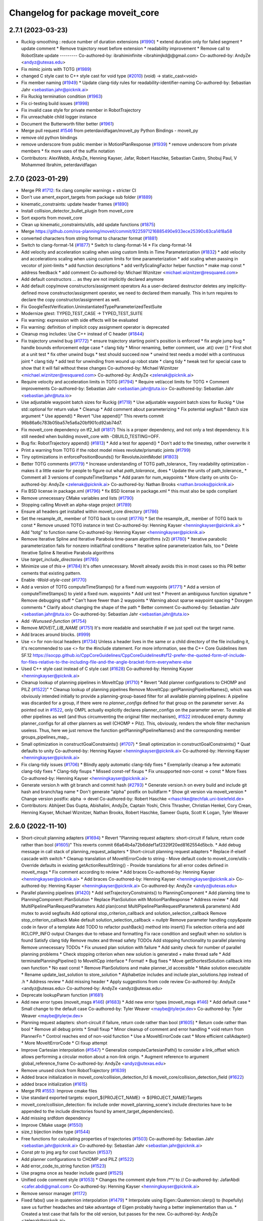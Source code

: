^^^^^^^^^^^^^^^^^^^^^^^^^^^^^^^^^
Changelog for package moveit_core
^^^^^^^^^^^^^^^^^^^^^^^^^^^^^^^^^

2.7.1 (2023-03-23)
------------------
* Ruckig-smoothing : reduce number of  duration extensions (`#1990 <https://github.com/ros-planning/moveit2/issues/1990>`_)
  * extend duration only for failed segment
  * update comment
  * Remove trajectory reset before extension
  * readability improvement
  * Remove call to RobotState update
  ---------
  Co-authored-by: ibrahiminfinite <ibrahimjkd@@gmail.com>
  Co-authored-by: AndyZe <andyz@utexas.edu>
* Fix mimic joints with TOTG (`#1989 <https://github.com/ros-planning/moveit2/issues/1989>`_)
* changed C style cast to C++ style cast for void type (`#2010 <https://github.com/ros-planning/moveit2/issues/2010>`_)
  (void) -> static_cast<void>
* Fix member naming (`#1949 <https://github.com/ros-planning/moveit2/issues/1949>`_)
  * Update clang-tidy rules for readability-identifier-naming
  Co-authored-by: Sebastian Jahr <sebastian.jahr@picknik.ai>
* Fix Ruckig termination condition (`#1963 <https://github.com/ros-planning/moveit2/issues/1963>`_)
* Fix ci-testing build issues (`#1998 <https://github.com/ros-planning/moveit2/issues/1998>`_)
* Fix invalid case style for private member in RobotTrajectory
* Fix unreachable child logger instance
* Document the Butterworth filter better (`#1961 <https://github.com/ros-planning/moveit2/issues/1961>`_)
* Merge pull request `#1546 <https://github.com/ros-planning/moveit2/issues/1546>`_ from peterdavidfagan/moveit_py
  Python Bindings - moveit_py
* remove old python bindings
* remove underscore from public member in MotionPlanResponse (`#1939 <https://github.com/ros-planning/moveit2/issues/1939>`_)
  * remove underscore from private members
  * fix more uses of the suffix notation
* Contributors: AlexWebb, AndyZe, Henning Kayser, Jafar, Robert Haschke, Sebastian Castro, Shobuj Paul, V Mohammed Ibrahim, peterdavidfagan

2.7.0 (2023-01-29)
------------------
* Merge PR `#1712 <https://github.com/ros-planning/moveit2/issues/1712>`_: fix clang compiler warnings + stricter CI
* Don't use ament_export_targets from package sub folder (`#1889 <https://github.com/ros-planning/moveit2/issues/1889>`_)
* kinematic_constraints: update header frames (`#1890 <https://github.com/ros-planning/moveit2/issues/1890>`_)
* Install collision_detector_bullet_plugin from moveit_core
* Sort exports from moveit_core
* Clean up kinematic_constraints/utils, add update functions (`#1875 <https://github.com/ros-planning/moveit2/issues/1875>`_)
* Merge https://github.com/ros-planning/moveit/commit/9225971216885490e933ece25390c63ca14f8a58
* converted characters from string format to character format (`#1881 <https://github.com/ros-planning/moveit2/issues/1881>`_)
* Switch to clang-format-14 (`#1877 <https://github.com/ros-planning/moveit2/issues/1877>`_)
  * Switch to clang-format-14
  * Fix clang-format-14
* Add velocity and acceleration scaling when using custom limits in Time Parameterization (`#1832 <https://github.com/ros-planning/moveit2/issues/1832>`_)
  * add velocity and accelerations scaling when using custom limits for time parameterization
  * add scaling when passing in vecotor of joint-limits
  * add function descriptions
  * add verifyScalingFactor helper function
  * make map const
  * address feedback
  * add comment
  Co-authored-by: Michael Wiznitzer <michael.wiznitzer@resquared.com>
* Add default constructors
  ... as they are not implicitly declared anymore
* Add default copy/move constructors/assignment operators
  As a user-declared destructor deletes any implicitly-defined move constructor/assignment operator,
  we need to declared them manually. This in turn requires to declare the copy constructor/assignment as well.
* Fix GoogleTestVerification.UninstantiatedTypeParameterizedTestSuite
* Modernize gtest: TYPED_TEST_CASE -> TYPED_TEST_SUITE
* Fix warning: expression with side effects will be evaluated
* Fix warning: definition of implicit copy assignment operator is deprecated
* Cleanup msg includes: Use C++ instead of C header (`#1844 <https://github.com/ros-planning/moveit2/issues/1844>`_)
* Fix trajectory unwind bug (`#1772 <https://github.com/ros-planning/moveit2/issues/1772>`_)
  * ensure trajectory starting point's position is enforced
  * fix angle jump bug
  * handle bounds enforcement edge case
  * clang tidy
  * Minor renaming, better comment, use .at() over []
  * First shot at a unit test
  * fix other unwind bugs
  * test should succeed now
  * unwind test needs a model with a continuous joint
  * clang tidy
  * add test for unwinding from wound up robot state
  * clang tidy
  * tweak test for special case to show that it will fail without these changes
  Co-authored-by: Michael Wiznitzer <michael.wiznitzer@resquared.com>
  Co-authored-by: AndyZe <zelenak@picknik.ai>
* Require velocity and acceleration limits in TOTG (`#1794 <https://github.com/ros-planning/moveit2/issues/1794>`_)
  * Require vel/accel limits for TOTG
  * Comment improvements
  Co-authored-by: Sebastian Jahr <sebastian.jahr@tuta.io>
  Co-authored-by: Sebastian Jahr <sebastian.jahr@tuta.io>
* Use adjustable waypoint batch sizes for Ruckig (`#1719 <https://github.com/ros-planning/moveit2/issues/1719>`_)
  * Use adjustable waypoint batch sizes for Ruckig
  * Use std::optional for return value
  * Cleanup
  * Add comment about parameterizing
  * Fix potential segfault
  * Batch size argument
  * Use append()
  * Revert "Use append()"
  This reverts commit 96b86a6c783b05ba57e5a6a20bf901cd92ab74d7.
* Fix moveit_core dependency on tf2_kdl (`#1817 <https://github.com/ros-planning/moveit2/issues/1817>`_)
  This is a proper dependency, and not only a test dependency. It is still
  needed when building moveit_core with -DBUILD_TESTING=OFF.
* Bug fix: RobotTrajectory append() (`#1813 <https://github.com/ros-planning/moveit2/issues/1813>`_)
  * Add a test for append()
  * Don't add to the timestep, rather overwrite it
* Print a warning from TOTG if the robot model mixes revolute/prismatic joints (`#1799 <https://github.com/ros-planning/moveit2/issues/1799>`_)
* Tiny optimizations in enforcePositionBounds() for RevoluteJointModel (`#1803 <https://github.com/ros-planning/moveit2/issues/1803>`_)
* Better TOTG comments (`#1779 <https://github.com/ros-planning/moveit2/issues/1779>`_)
  * Increase understanding of TOTG path_tolerance\_
  Tiny readability optimization - makes it a little easier for people to figure out what `path_tolerance\_` does
  * Update the units of path_tolerance\_
  * Comment all 3 versions of computeTimeStamps
  * Add \param for num_waypoints
  * More clarity on units
  Co-authored-by: AndyZe <zelenak@picknik.ai>
  Co-authored-by: Nathan Brooks <nathan.brooks@picknik.ai>
* Fix BSD license in package.xml (`#1796 <https://github.com/ros-planning/moveit2/issues/1796>`_)
  * fix BSD license in package.xml
  * this must also be spdx compliant
* Remove unnecessary CMake variables and lists (`#1790 <https://github.com/ros-planning/moveit2/issues/1790>`_)
* Stopping calling MoveIt an alpha-stage project (`#1789 <https://github.com/ros-planning/moveit2/issues/1789>`_)
* Ensure all headers get installed within moveit_core directory (`#1786 <https://github.com/ros-planning/moveit2/issues/1786>`_)
* Set the resample_dt\_ member of TOTG back to const (`#1776 <https://github.com/ros-planning/moveit2/issues/1776>`_)
  * Set the resample_dt\_ member of TOTG back to const
  * Remove unused TOTG instance in test
  Co-authored-by: Henning Kayser <henningkayser@picknik.ai>
  * Add "totg" to function name
  Co-authored-by: Henning Kayser <henningkayser@picknik.ai>
* Remove Iterative Spline and Iterative Parabola time-param algorithms (v2) (`#1780 <https://github.com/ros-planning/moveit2/issues/1780>`_)
  * Iterative parabolic parameterization fails for nonzero initial/final conditions
  * Iterative spline parameterization fails, too
  * Delete Iterative Spline & Iterative Parabola algorithms
* Use `target_include_directories` (`#1785 <https://github.com/ros-planning/moveit2/issues/1785>`_)
* Minimize use of `this->` (`#1784 <https://github.com/ros-planning/moveit2/issues/1784>`_)
  It's often unnecessary. MoveIt already avoids this in most cases
  so this PR better cements that existing pattern.
* Enable `-Wold-style-cast` (`#1770 <https://github.com/ros-planning/moveit2/issues/1770>`_)
* Add a version of TOTG computeTimeStamps() for a fixed num waypoints (`#1771 <https://github.com/ros-planning/moveit2/issues/1771>`_)
  * Add a version of computeTimeStamps() to yield a fixed num. waypoints
  * Add unit test
  * Prevent an ambiguous function signature
  * Remove debugging stuff
  * Can't have fewer than 2 waypoints
  * Warning about sparse waypoint spacing
  * Doxygen comments
  * Clarify about changing the shape of the path
  * Better comment
  Co-authored-by: Sebastian Jahr <sebastian.jahr@tuta.io>
  Co-authored-by: Sebastian Jahr <sebastian.jahr@tuta.io>
* Add `-Wunused-function` (`#1754 <https://github.com/ros-planning/moveit2/issues/1754>`_)
* Remove `MOVEIT_LIB_NAME` (`#1751 <https://github.com/ros-planning/moveit2/issues/1751>`_)
  It's more readable and searchable if we just spell out the target
  name.
* Add braces around blocks. (`#999 <https://github.com/ros-planning/moveit2/issues/999>`_)
* Use <> for non-local headers (`#1734 <https://github.com/ros-planning/moveit2/issues/1734>`_)
  Unless a header lives in the same or a child directory of the file
  including it, it's recommended to use <> for the #include statement.
  For more information, see the C++ Core Guidelines item SF.12
  https://isocpp.github.io/CppCoreGuidelines/CppCoreGuidelines#sf12-prefer-the-quoted-form-of-include-for-files-relative-to-the-including-file-and-the-angle-bracket-form-everywhere-else
* Used C++ style cast instead of C style cast  (`#1628 <https://github.com/ros-planning/moveit2/issues/1628>`_)
  Co-authored-by: Henning Kayser <henningkayser@picknik.ai>
* Cleanup lookup of planning pipelines in MoveItCpp (`#1710 <https://github.com/ros-planning/moveit2/issues/1710>`_)
  * Revert "Add planner configurations to CHOMP and PILZ (`#1522 <https://github.com/ros-planning/moveit2/issues/1522>`_)"
  * Cleanup lookup of planning pipelines
  Remove MoveItCpp::getPlanningPipelineNames(), which was obviously intended initially to provide a planning-group-based filter for all available planning pipelines: A pipeline was discarded for a group, if there were no `planner_configs` defined for that group on the parameter server.
  As pointed out in `#1522 <https://github.com/ros-planning/moveit2/issues/1522>`_, only OMPL actually explicitly declares planner_configs on the parameter server.
  To enable all other pipelines as well (and thus circumventing the original filter mechanism), `#1522 <https://github.com/ros-planning/moveit2/issues/1522>`_ introduced empty dummy planner_configs for all other planners as well (CHOMP + Pilz).
  This, obviously, renders the whole filter mechanism useless. Thus, here we just remove the function getPlanningPipelineNames() and the corresponding member groups_pipelines_map\_.
* Small optimization in constructGoalConstraints() (`#1707 <https://github.com/ros-planning/moveit2/issues/1707>`_)
  * Small optimization in constructGoalConstraints()
  * Quat defaults to unity
  Co-authored-by: Henning Kayser <henningkayser@picknik.ai>
  Co-authored-by: Henning Kayser <henningkayser@picknik.ai>
* Fix clang-tidy issues (`#1706 <https://github.com/ros-planning/moveit2/issues/1706>`_)
  * Blindly apply automatic clang-tidy fixes
  * Exemplarily cleanup a few automatic clang-tidy fixes
  * Clang-tidy fixups
  * Missed const-ref fixups
  * Fix unsupported non-const -> const
  * More fixes
  Co-authored-by: Henning Kayser <henningkayser@picknik.ai>
* Generate version.h with git branch and commit hash (`#2793 <https://github.com/ros-planning/moveit2/issues/2793>`_)
  * Generate version.h on every build and include git hash and branch/tag name
  * Don't generate "alpha" postfix on buildfarm
  * Show git version via moveit_version
  * Change version postfix: alpha -> devel
  Co-authored-by: Robert Haschke <rhaschke@techfak.uni-bielefeld.de>
* Contributors: Abhijeet Das Gupta, Abishalini, AndyZe, Captain Yoshi, Chris Thrasher, Christian Henkel, Cory Crean, Henning Kayser, Michael Wiznitzer, Nathan Brooks, Robert Haschke, Sameer Gupta, Scott K Logan, Tyler Weaver

2.6.0 (2022-11-10)
------------------
* Short-circuit planning adapters (`#1694 <https://github.com/ros-planning/moveit2/issues/1694>`_)
  * Revert "Planning request adapters: short-circuit if failure, return code rather than bool (`#1605 <https://github.com/ros-planning/moveit2/issues/1605>`_)"
  This reverts commit 66a64b4a72b6ddef1af2329f20ed8162554d5bcb.
  * Add debug message in call stack of planning_request_adapters
  * Short-circuit planning request adapters
  * Replace if-elseif cascade with switch
  * Cleanup translation of MoveItErrorCode to string
  - Move default code to moveit_core/utils
  - Override defaults in existing getActionResultString()
  - Provide translations for all error codes defined in moveit_msgs
  * Fix comment according to review
  * Add braces
  Co-authored-by: Henning Kayser <henningkayser@picknik.ai>
  * Add braces
  Co-authored-by: Henning Kayser <henningkayser@picknik.ai>
  Co-authored-by: Henning Kayser <henningkayser@picknik.ai>
  Co-authored-by: AndyZe <andyz@utexas.edu>
* Parallel planning pipelines (`#1420 <https://github.com/ros-planning/moveit2/issues/1420>`_)
  * Add setTrajectoryConstraints() to PlanningComponent
  * Add planning time to PlanningComponent::PlanSolution
  * Replace PlanSolution with MotionPlanResponse
  * Address review
  * Add MultiPipelinePlanRequestParameters
  Add plan(const MultiPipelinePlanRequestParameters& parameters)
  Add mutex to avoid segfaults
  Add optional stop_criterion_callback and solution_selection_callback
  Remove stop_criterion_callback
  Make default solution_selection_callback = nullptr
  Remove parameter handling copy&paste code in favor of a template
  Add TODO to refactor pushBack() method into insert()
  Fix selection criteria and add RCLCPP_INFO output
  Changes due to rebase and formatting
  Fix race condition and segfault when no solution is found
  Satisfy clang tidy
  Remove mutex and thread safety TODOs
  Add stopping functionality to parallel planning
  Remove unnecessary TODOs
  * Fix unused plan solution with failure
  * Add sanity check for number of parallel planning problems
  * Check stopping criterion when new solution is generated + make thread safe
  * Add terminatePlanningPipeline() to MoveItCpp interface
  * Format!
  * Bug fixes
  * Move getShortestSolution callback into own function
  * No east const
  * Remove PlanSolutions and make planner_id accessible
  * Make solution executable
  * Rename update_last_solution to store_solution
  * Alphabetize includes and include plan_solutions.hpp instead of .h
  * Address review
  * Add missing header
  * Apply suggestions from code review
  Co-authored-by: AndyZe <andyz@utexas.edu>
  Co-authored-by: AndyZe <andyz@utexas.edu>
* Deprecate lookupParam function (`#1681 <https://github.com/ros-planning/moveit2/issues/1681>`_)
* Add new error types (moveit_msgs `#146 <https://github.com/ros-planning/moveit2/issues/146>`_) (`#1683 <https://github.com/ros-planning/moveit2/issues/1683>`_)
  * Add new error types (moveit_msgs `#146 <https://github.com/ros-planning/moveit2/issues/146>`_)
  * Add default case
  * Small change to the default case
  Co-authored-by: Tyler Weaver <maybe@tylerjw.dev>
  Co-authored-by: Tyler Weaver <maybe@tylerjw.dev>
* Planning request adapters: short-circuit if failure, return code rather than bool (`#1605 <https://github.com/ros-planning/moveit2/issues/1605>`_)
  * Return code rather than bool
  * Remove all debug prints
  * Small fixup
  * Minor cleanup of comment and error handling
  * void return from PlannerFn
  * Control reaches end of non-void function
  * Use a MoveItErrorCode cast
  * More efficient callAdapter()
  * More MoveItErrorCode
  * CI fixup attempt
* Improve Cartesian interpolation (`#1547 <https://github.com/ros-planning/moveit2/issues/1547>`_)
  * Generalize computeCartesianPath() to consider a link_offset
  which allows performing a circular motion about a non-link origin.
  * Augment reference to argument global_reference_frame
  Co-authored-by: AndyZe <andyz@utexas.edu>
* Remove unused clock from RobotTrajectory (`#1639 <https://github.com/ros-planning/moveit2/issues/1639>`_)
* Added brace initialization in moveit_core/collision_detection_fcl & moveit_core/collision_detection_field (`#1622 <https://github.com/ros-planning/moveit2/issues/1622>`_)
* added brace initialization (`#1615 <https://github.com/ros-planning/moveit2/issues/1615>`_)
* Merge PR `#1553 <https://github.com/ros-planning/moveit2/issues/1553>`_: Improve cmake files
* Use standard exported targets: export\_${PROJECT_NAME} -> ${PROJECT_NAME}Targets
* moveit_core/collision_detection: fix include order
  moveit_planning_scene's include directories have to be appended
  to the include directories found by ament_target_dependencies().
* Add missing srdfdom dependency
* Improve CMake usage (`#1550 <https://github.com/ros-planning/moveit2/issues/1550>`_)
* size_t bijection index type (`#1544 <https://github.com/ros-planning/moveit2/issues/1544>`_)
* Free functions for calculating properties of trajectories (`#1503 <https://github.com/ros-planning/moveit2/issues/1503>`_)
  Co-authored-by: Sebastian Jahr <sebastian.jahr@picknik.ai>
  Co-authored-by: Sebastian Jahr <sebastian.jahr@picknik.ai>
* Const ptr to jmg arg for cost function (`#1537 <https://github.com/ros-planning/moveit2/issues/1537>`_)
* Add planner configurations to CHOMP and PILZ (`#1522 <https://github.com/ros-planning/moveit2/issues/1522>`_)
* Add error_code_to_string function (`#1523 <https://github.com/ros-planning/moveit2/issues/1523>`_)
* Use pragma once as header include guard (`#1525 <https://github.com/ros-planning/moveit2/issues/1525>`_)
* Unified code comment style (`#1053 <https://github.com/ros-planning/moveit2/issues/1053>`_)
  * Changes the comment style from /**/ to //
  Co-authored-by: JafarAbdi <cafer.abdi@gmail.com>
  Co-authored-by: Henning Kayser <henningkayser@picknik.ai>
* Remove sensor manager (`#1172 <https://github.com/ros-planning/moveit2/issues/1172>`_)
* Fixed fabs() use in quaternion interpolation (`#1479 <https://github.com/ros-planning/moveit2/issues/1479>`_)
  * Interpolate using Eigen::Quaternion::slerp() to (hopefully) save us further headaches and take advantage of Eigen probably having a better implementation than us.
  * Created a test case that fails for the old version, but passes for the new.
  Co-authored-by: AndyZe <zelenak@picknik.ai>
* Fixes for using generate_state_database (`#1412 <https://github.com/ros-planning/moveit2/issues/1412>`_)
* fix path to constraints parameters
* Remove __has_include statements (`#1481 <https://github.com/ros-planning/moveit2/issues/1481>`_)
* Merge https://github.com/ros-planning/moveit/commit/a63580edd05b01d9480c333645036e5b2b222da9
* Remove ConstraintSampler::project() (`#3170 <https://github.com/ros-planning/moveit2/issues/3170>`_)
  * Remove unused ompl_interface::ValidConstrainedSampler
  Last usage was removed in f2f6097ab7e272568d6ab258a53be3c7ca67cf3b.
  * Remove ConstraintSampler::project()
  sample() and project() only differ in whether they perform random sampling
  of the reference joint pose or not. Both of them are sampling.
  This was highly confusing, as from project() one wouldn't expect sampling.
* Add and fix dual arm test (`#3119 <https://github.com/ros-planning/moveit2/issues/3119>`_)
  * Add dual arm test
  * Fix and simplify UnionConstraintSampler: update joint transforms
  Co-authored-by: Cristian Beltran <cristianbehe@gmail.com>
  Co-authored-by: Robert Haschke <rhaschke@techfak.uni-bielefeld.de>
* Contributors: Abhijeet Das Gupta, Abishalini Sivaraman, Alaa, AndyZe, Henning Kayser, J. Javan, Michael Marron, Robert Haschke, Sebastian Jahr, Tyler Weaver, Vatan Aksoy Tezer, abishalini, cambel, werner291

2.5.3 (2022-07-28)
------------------
* Constraint samplers seed (`#1411 <https://github.com/ros-planning/moveit2/issues/1411>`_)
* Contributors: Henry Moore

2.5.2 (2022-07-18)
------------------
* Added const to moveit_core/collision_detection per issue 879 (`#1416 <https://github.com/ros-planning/moveit2/issues/1416>`_)
* Add generic cost function to KinematicsBase, CartesianInterpolator, and RobotState (`#1386 <https://github.com/ros-planning/moveit2/issues/1386>`_)
* Merge pull request `#1402 <https://github.com/ros-planning/moveit2/issues/1402>`_ from Abishalini/pr-sync-a436a97
  Sync with MoveIt
* Merge https://github.com/ros-planning/moveit/commit/a436a9771f7445c162cc3090c4c7c57bdb5bf194
* Merge https://github.com/ros-planning/moveit/commit/c88f6fb64e9057a4b9a8f6fafc01060e8c48a216
* Merge remote-tracking branch 'origin/main' into feature/msa
* Removing more boost usage (`#1372 <https://github.com/ros-planning/moveit2/issues/1372>`_)
* Fix PlanarJointModel::satisfiesPositionBounds (`#1353 <https://github.com/ros-planning/moveit2/issues/1353>`_)
  Co-authored-by: Vatan Aksoy Tezer <vatan@picknik.ai>
* Type safety for CartesianInterpolator (`#1325 <https://github.com/ros-planning/moveit2/issues/1325>`_)
* Merge remote-tracking branch 'upstream/main' into feature/msa
* Removing some boost usage (`#1331 <https://github.com/ros-planning/moveit2/issues/1331>`_)
  Co-authored-by: Vatan Aksoy Tezer <vatan@picknik.ai>
* Remove unnecessary rclcpp.hpp includes (`#1333 <https://github.com/ros-planning/moveit2/issues/1333>`_)
* Fix PlanarJointModel::satisfiesPositionBounds (`#3160 <https://github.com/ros-planning/moveit/issues/3160>`_)
* Port OMPL orientation constraints to MoveIt2 (`#1273 <https://github.com/ros-planning/moveit2/issues/1273>`_)
  Co-authored-by: JeroenDM <jeroendemaeyer@live.be>
  Co-authored-by: AndyZe <andyz@utexas.edu>
* Switch to hpp headers of pluginlib
* Adds another test case to `#3124 <https://github.com/ros-planning/moveit/issues/3124>`_ and adds some further minor improvements to the original PR (`#3142 <https://github.com/ros-planning/moveit/issues/3142>`_)
* Fix bug in applying planning scene diffs that have attached collision objects (`#3124 <https://github.com/ros-planning/moveit/issues/3124>`_)
  Co-authored-by: AndyZe <andyz@utexas.edu>
* Fix flaky constraint sampler test (`#3135 <https://github.com/ros-planning/moveit/issues/3135>`_)
* Constraint samplers with seed (`#3112 <https://github.com/ros-planning/moveit/issues/3112>`_)
  Co-authored-by: Robert Haschke <rhaschke@techfak.uni-bielefeld.de>
* Fix clang-tidy warning (`#3129 <https://github.com/ros-planning/moveit/issues/3129>`_)
* Merge pull request `#3106 <https://github.com/ros-planning/moveit/issues/3106>`_ from v4hn/pr-master-bind-them-all / banish bind()
* Fix clang-tidy
* using namespace collision_detection
* banish bind()
* various: prefer objects and references over pointers
* Migrate PRA internals to lambdas
* drop unused arguments not needed for lambda binding
* simplify distance field method binding
* Fix null pointer access to CollisionEnvObject in PlanningScene (`#3104 <https://github.com/ros-planning/moveit2/issues/3104>`_)
* Contributors: Abishalini, Bilal Gill, David V. Lu, Henry Moore, Jafar, Jochen Sprickerhof, Michael Görner, Robert Haschke, Rufus Wong, Stephanie Eng, Tahsincan Köse, Tyler Weaver, Vatan Aksoy Tezer, Wyatt Rees, v4hn

2.5.1 (2022-05-31)
------------------

2.5.0 (2022-05-26)
------------------
* Fix a bug when checking a pose is empty and TOTG corner case (`#1274 <https://github.com/ros-planning/moveit2/issues/1274>`_)
  * Fix having empty object pose would use the shape pose as the object pose
  * TOTG: Fix parameterizing a trajectory would produce a different last waypoint than the input last waypoint
* Add missing dependencies to cmake (`#1258 <https://github.com/ros-planning/moveit2/issues/1258>`_)
* Fix bug in applying planning scene diffs that have attached collision objects (`#3124 <https://github.com/ros-planning/moveit2/issues/3124>`_) (`#1251 <https://github.com/ros-planning/moveit2/issues/1251>`_)
* Merge https://github.com/ros-planning/moveit/commit/72d919299796bffc21f5eb752d66177841dc3442
* Allow custom velocity/accel/jerk limits for Ruckig smoothing (`#1221 <https://github.com/ros-planning/moveit2/issues/1221>`_)
* Allow custom velocity/acceleration limits for TOTG time-parameterization algorithm (`#1195 <https://github.com/ros-planning/moveit2/issues/1195>`_)
* Make moveit_common a 'depend' rather than 'build_depend' (`#1226 <https://github.com/ros-planning/moveit2/issues/1226>`_)
* Remove unused includes for boost::bind (`#1220 <https://github.com/ros-planning/moveit2/issues/1220>`_)
* Avoid bind(), use lambdas instead (`#1204 <https://github.com/ros-planning/moveit2/issues/1204>`_)
* Fix clang-tidy warning (`#1208 <https://github.com/ros-planning/moveit2/issues/1208>`_)
* banish bind()
  source:https://github.com/ros-planning/moveit/pull/3106/commits/a2911c80c28958c1fce8fb52333d770248c4ec05; required minor updates compared to original source commit in order to ensure compatibility with ROS2
* various: prefer object and references over pointers
  source: https://github.com/ros-planning/moveit/pull/3106/commits/1a8e5715e3142a92977ac585031b9dc1871f8718; this commit contains minor changes when compared to the source commit which it is based on, these changes are limited to ensuring compatibility with ROS2.
* migrate PRA internals to lambdas
  source: https://github.com/ros-planning/moveit/pull/3106/commits/6436597d5113a02dcfc976c85a2710fe7cd4c69e; in addition to the original commit I updated logging to support ros2 logging standards.
* drop unused arguments not needed for lambda binding
  source: https://github.com/ros-planning/moveit/pull/3106/commits/6805b7edc248a1e4557977f45722997bbbef5b22 ; I have also had to update how moveit_msgs is referenced (movit_msgs:: -> moveit_msgs::msg:: ) and I  added the changes to this commit that correspond to tests for the constraint samplers package.
* simplify distance field method binding
  source: https://github.com/ros-planning/moveit/pull/3106/commits/0322d63242d9990a9f93debd72085ede94efe0e9
* Use orocos_kdl_vendor package (`#1207 <https://github.com/ros-planning/moveit2/issues/1207>`_)
* Clamp inputs to Ruckig. Use current waypoint as input for next iteration (`#1202 <https://github.com/ros-planning/moveit2/issues/1202>`_)
  * Clamp inputs to Ruckig. Use the current waypoint as input for next iteration.
  * Fix the usage of std::clamp()
* Add a warning for TOTG if vel/accel limits aren't specified. (`#1186 <https://github.com/ros-planning/moveit2/issues/1186>`_)
* RCLCPP Upgrade Bugfixes (`#1181 <https://github.com/ros-planning/moveit2/issues/1181>`_)
* Ruckig smoothing cleanup (`#1111 <https://github.com/ros-planning/moveit2/issues/1111>`_)
* Replace num_dof and idx variables with JointGroup API (`#1152 <https://github.com/ros-planning/moveit2/issues/1152>`_)
* Merge https://github.com/ros-planning/moveit/commit/424a5b7b8b774424f78346d1e98bf1c9a33f0e78
* Remove new operators (`#1135 <https://github.com/ros-planning/moveit2/issues/1135>`_)
  replace new operator with make_shared
* ACM: Consider default entries when packing a ROS message (`#3096 <https://github.com/ros-planning/moveit2/issues/3096>`_)
  Previously, getAllEntryNames() just returned names occurring in the collision pair list.
  Now, also consider names in `default_entries\_`.
* Merge https://github.com/ros-planning/moveit/commit/a25515b73d682df03ed3eccd839110c296aa79fc
* Off by one in getAverageSegmentDuration (`#1079 <https://github.com/ros-planning/moveit2/issues/1079>`_)
* Fix missing boost::ref -> std::ref
* Merge https://github.com/ros-planning/moveit/commit/ab42a1d7017b27eb6c353fb29331b2da08ab0039
* Add special case for sphere bodies in sphere decomposition (`#3056 <https://github.com/ros-planning/moveit2/issues/3056>`_)
* Add Ptr definitions for TimeParameterization classes (`#3078 <https://github.com/ros-planning/moveit2/issues/3078>`_)
  Follow up on `#3021 <https://github.com/ros-planning/moveit2/issues/3021>`_.
* Fix Python versioned dependency (`#3063 <https://github.com/ros-planning/moveit2/issues/3063>`_)
* Merge https://github.com/ros-planning/moveit/commit/25a63b920adf46f0a747aad92ada70d8afedb3ec
* Merge https://github.com/ros-planning/moveit/commit/0d7462f140e03b4c319fa8cce04a47fe3f650c60
* Avoid downgrading default C++ standard (`#3043 <https://github.com/ros-planning/moveit2/issues/3043>`_)
* Delete profiler (`#998 <https://github.com/ros-planning/moveit2/issues/998>`_)
* Initialize RobotState in Ruckig test (`#1032 <https://github.com/ros-planning/moveit2/issues/1032>`_)
* Remove unused parameters. (`#1018 <https://github.com/ros-planning/moveit2/issues/1018>`_)
* Merge PR `#2938 <https://github.com/ros-planning/moveit2/issues/2938>`_: Rework ACM
  Implement ACM defaults as a fallback instead of an override.
  Based on `ros-planning/srdfdom#97 <https://github.com/ros-planning/srdfdom/issues/97>`_, this allows disabling collisions for specific links/objects by default and re-enabling individual pairs if necessary.
* Make TimeParameterization classes polymorphic (`#3021 <https://github.com/ros-planning/moveit2/issues/3021>`_)
* Fix wrong transform in distance fields' determineCollisionSpheres() (`#3022 <https://github.com/ros-planning/moveit2/issues/3022>`_)
* collision_distance_field: Fix undefined behavior vector insertion (`#3017 <https://github.com/ros-planning/moveit2/issues/3017>`_)
  Co-authored-by: andreas-botbuilt <94128674+andreas-botbuilt@users.noreply.github.com>
* Unify initialization of ACM from SRDF
* Adapt to API changes in srdfdom
  @v4hn requested splitting of collision_pairs into (re)enabled and disabled.
* ACM:print(): show default value
* Adapt message passing of AllowedCollisionMatrix
  - Serialize full current state (previously pairs with a default, but no entry were skipped)
  - Only initialize matrix entries that deviate from the default.
* Optimization: Check for most common case first
* Add comment to prefer setDefaultEntry() over setEntry()
  ... because the former will consider future collision entries as well.
* ACM: specific pair entries take precedence over defaults
  Reverts c72a8570d420a23a9fe4715705ed617f18836634
* Improve formatting of comments
* Don't fill all ACM entries by default
* Adapt to API changes in srdfdom
* Move MoveItErrorCode class to moveit_core (`#3009 <https://github.com/ros-planning/moveit2/issues/3009>`_)
  ... reducing code duplication and facilitating re-use
* Disable (flaky) timing tests in DEBUG mode (`#3012 <https://github.com/ros-planning/moveit2/issues/3012>`_)
* RobotState::attachBody: Migrate to unique_ptr argument (`#3011 <https://github.com/ros-planning/moveit2/issues/3011>`_)
  ... to indicate transfer of ownership and simplify pointer handling
* Add API stress tests for TOTG, fix undefined behavior (`#2957 <https://github.com/ros-planning/moveit2/issues/2957>`_)
* TOTG: catch division by 0
  This bug is already in the original implementation:
  https://github.com/tobiaskunz/trajectories/blob/master/Path.cpp
  In case the dot product between the two vectors is close to +/-1,
  angle becomes +/-PI and cos/tan of 0.5 * PI in the lines below will
  produce a division by 0.
  This happens easily if a optimal trajectory is processed by TOTG, i.e.,
  if a trajectory is processed by TOTG twice.
* Add API stress tests for TOTG
* Do not assert on printTransform with non-isometry (`#3005 <https://github.com/ros-planning/moveit2/issues/3005>`_)
  instead print a tag and the matrix
  building a Quaternion from non-isometries is undefined behavior in Eigen, thus the split.
* Provide MOVEIT_VERSION_CHECK macro (`#2997 <https://github.com/ros-planning/moveit2/issues/2997>`_)
  - Rename MOVEIT_VERSION -> MOVEIT_VERSION_STR
  - MOVEIT_VERSION becomes a numeric identifier
  - Use like: #if MOVEIT_VERSION >= MOVEIT_VERSION_CHECK(1, 0, 0)
* quietly use backward_cpp/ros if available (`#2988 <https://github.com/ros-planning/moveit2/issues/2988>`_)
  This is simply convenient and you always need it when you did not explicitly add it.
  Follow @tylerjw's initiative to add it to MoveIt2:
  https://github.com/ros-planning/moveit2/pull/794
* Allow restricting collision pairs to a group (`#2987 <https://github.com/ros-planning/moveit2/issues/2987>`_)
* Add backwards compatibility for old scene serialization format (`#2986 <https://github.com/ros-planning/moveit2/issues/2986>`_)
  * [moveit_core] test_planning_scene: Add failing unit test for old scene format
  The serialization format for the .scene files changed in
  https://github.com/ros-planning/moveit/pull/2037. This commits a
  testcase using the old scene format. It will fail and a subsequent
  commit to introduce backwards compatibility to the scene-file parsing
  will make it pass.
  * [moveit_core] PlanningScene: Add backwards compatibility for old scene version format
  This commit adds a mechanism for detecting the version of the scene file
  format to enable the loadGeometryFromStream method to read old version
  scene files without having to migrate them. To detect the version of the
  scene format, we use the content of the line following the start of an
  object: In the old version of the format, this specified the number of
  shapes in the object (a single int). In the new version of the format,
  it is the translational part of the pose of the object (i.e. three
  double values separated by spaces). To detect the format, we check for
  the number of spaces after trimming the string.
  * Simplify code: Avoid reading full stream
  Co-authored-by: Robert Haschke <rhaschke@techfak.uni-bielefeld.de>
* Switch to std::bind (`#2967 <https://github.com/ros-planning/moveit2/issues/2967>`_)
  * boost::bind -> std::bind
  grep -rlI --exclude-dir=.git "boost::bind" | xargs sed -i 's/boost::bind/std::bind/g'
  * Convert bind placeholders
  grep -rlI --exclude-dir=.git " _[0-9]" | xargs sed -i 's/ _\([0-9]\)/ std::placeholders::_\1/g'
  * Update bind include header
  grep -rlI --exclude-dir=.git "boost/bind" | xargs sed -i 's#boost/bind.hpp#functional#'
* Add waypoint duration to the trajectory deep copy unit test (`#2961 <https://github.com/ros-planning/moveit2/issues/2961>`_)
  * Add waypoint duration to the trajectory deep copy test
  * Slightly more accurate comments
* 1.1.6
* Silent warning about virtual_joint in Gazebo setups
  Gazebo requires a fixed joint from world to the first robot link.
  This resembles the virtual_joint of SRDF.
  However, the RobotModel parser issues the following warning:
  Skipping virtual joint 'xxx' because its child frame 'xxx' does not match the URDF frame 'world'
* Drop the minimum velocity/acceleration limits for TOTG (`#2937 <https://github.com/ros-planning/moveit2/issues/2937>`_)
  Just complain about negative / zero values.
* Fix Debug build: re-add seemingly unused arguments
* Merge `#2918 <https://github.com/ros-planning/moveit2/issues/2918>`_ (add RobotState::getRigidlyAttachedParentLink)
  Merge branch 'pr-master-state-rigidly-attached-parent'
* add RS::getRigidlyConnectedParentLinkModel
  to resolve links for attached objects as well
* consistent parameter names for AttachedBody constructor
  "attach_posture" is plain wrong.
  I don't see why clang-tidy did not find this before.
* Contributors: Abishalini, AndyZe, Burak Payzun, Cory Crean, David V. Lu!!, Henning Kayser, Jafar, Jafar Abdi, Jochen Sprickerhof, Jonathan Grebe, Martin Oehler, Michael Görner, Robert Haschke, Sencer Yazıcı, Simon Schmeisser, Stephanie Eng, Tyler Weaver, Wolfgang Merkt, jeoseo, pvanlaar, v4hn

2.4.0 (2022-01-20)
------------------
* Move background_processing (`#997 <https://github.com/ros-planning/moveit2/issues/997>`_)
* Fix boost linking errors for Windows (`#957 <https://github.com/ros-planning/moveit2/issues/957>`_)
* Delete backtrace hack (`#995 <https://github.com/ros-planning/moveit2/issues/995>`_)
* Use size_t for index variables (`#946 <https://github.com/ros-planning/moveit2/issues/946>`_)
* Remove moveit_build_options
* Merge https://github.com/ros-planning/moveit/commit/f3ac6070497da90da33551fc1dc3a68938340413
* Replace NULL with nullptr (`#961 <https://github.com/ros-planning/moveit2/issues/961>`_)
  * Fixes `#841 <https://github.com/ros-planning/moveit2/issues/841>`_
* Merge https://github.com/ros-planning/moveit/commit/a0ee2020c4a40d03a48044d71753ed23853a665d
* Add jerk to the robot model (`#683 <https://github.com/ros-planning/moveit2/issues/683>`_)
  * Add jerk to the robot model
  * Add joint limit parsing to a unit test
  * Add jerk to computeVariableBoundsMsg and <<, too
* collision_distance_field: Fix undefined behavior vector insertion (`#942 <https://github.com/ros-planning/moveit2/issues/942>`_)
* Normalize incoming transforms (`#2920 <https://github.com/ros-planning/moveit2/issues/2920>`_)
  * Normalize incoming transforms
  * fixup: adapt comment according to review suggestion
  Co-authored-by: Michael Görner <me@v4hn.de>
* Completely silent -Wmaybe-uninitialized
* Don't fail on -Wmaybe-uninitialized. Needs more analysis!
* Fix unused-variable warning
* Silent unused-function warnings
* Remove unused arguments from global_adjustment_factor()
  Looks like, dt and x were passed originally to call fit_cubic_spline()
  inside that function. However, later it was assumed that fit_cubic_spline()
  was already called, rendering these parameters superfluous.
* Simplify API: Remove obviously unused arguments
* clang-tidy: fix unused parameter (critical cases)
  This warnings should be considered in more detail (TODO).
  Not using these arguments might be an actual bug.
* clang-tidy: fix unused parameter (uncritical cases)
  These parameters aren't used for an obvious reason.
* moveit_build_options()
  Declare common build options like CMAKE_CXX_STANDARD, CMAKE_BUILD_TYPE,
  and compiler options (namely warning flags) once.
  Each package depending on moveit_core can use these via moveit_build_options().
* RobotState: write to correct array (`#2909 <https://github.com/ros-planning/moveit2/issues/2909>`_)
  Not an actual bug because both arrays share the same memory.
  As mentioned in https://github.com/ros-planning/moveit2/pull/683#pullrequestreview-780447848
* fix uninitialized orientation in default shape pose (`#2896 <https://github.com/ros-planning/moveit2/issues/2896>`_)
* Readability and consistency improvements in TOTG (`#2882 <https://github.com/ros-planning/moveit2/issues/2882>`_)
  * Use std::fabs() everywhere
  * Better comments
* Contributors: Abishalini, Akash, AndyZe, Michael Görner, Robert Haschke, Stephanie Eng, Tyler Weaver, andreas-botbuilt

2.3.2 (2021-12-29)
------------------

2.3.1 (2021-12-23)
------------------
* Convert to modern include guard `#882 <https://github.com/ros-planning/moveit2/issues/882>`_ (`#891 <https://github.com/ros-planning/moveit2/issues/891>`_)
* Replaced C-Style Cast with C++ Style Cast. (`#935 <https://github.com/ros-planning/moveit2/issues/935>`_)
* Fix CHOMP motion planner build on Windows (`#890 <https://github.com/ros-planning/moveit2/issues/890>`_)
* Add codespell to precommit, fix A LOT of spelling mistakes (`#934 <https://github.com/ros-planning/moveit2/issues/934>`_)
* Get rid of "std::endl" (`#918 <https://github.com/ros-planning/moveit2/issues/918>`_)
* changed post-increments in loops to preincrements (`#888 <https://github.com/ros-planning/moveit2/issues/888>`_)
* Fix boost linking errors (`#900 <https://github.com/ros-planning/moveit2/issues/900>`_)
* Remove unused dependency from cmake (`#839 <https://github.com/ros-planning/moveit2/issues/839>`_)
* Revert debug warning (`#884 <https://github.com/ros-planning/moveit2/issues/884>`_)
* tf2_eigen header fix for galactic
* Clang-tidy fixes (`#596 <https://github.com/ros-planning/moveit2/issues/596>`_)
* Enforce package.xml format 3 Schema (`#779 <https://github.com/ros-planning/moveit2/issues/779>`_)
* Update Maintainers of MoveIt package (`#697 <https://github.com/ros-planning/moveit2/issues/697>`_)
* RobotTrajectory as standard container (`#720 <https://github.com/ros-planning/moveit2/issues/720>`_)
  * Based on initial size/iterator implementations from https://github.com/ros-planning/moveit/pull/1162
* Ruckig trajectory smoothing improvements (`#712 <https://github.com/ros-planning/moveit2/issues/712>`_)
* Fixed Bullet collision checker not taking defaults into account. (`#2871 <https://github.com/ros-planning/moveit/issues/2871>`_)
* PlanningScene::getPlanningSceneDiffMsg(): Do not list an object as destroyed when it got attached (`#2864 <https://github.com/ros-planning/moveit/issues/2864>`_)
* Fix bullet-collision constructor not updating world objects (`#2830 <https://github.com/ros-planning/moveit/issues/2830>`_)
  Ensure getting notified about any objects in the world.
* Split CollisionPluginLoader (`#2834 <https://github.com/ros-planning/moveit/issues/2834>`_)
* Use default copy constructor to clone attached objects (`#2855 <https://github.com/ros-planning/moveit/issues/2855>`_)
* Remove unnecessary copy of global sub-frames map (`#2850 <https://github.com/ros-planning/moveit/issues/2850>`_)
* update comments to current parameter name (`#2853 <https://github.com/ros-planning/moveit/issues/2853>`_)
* Fix pose-not-set-bug (`#2852 <https://github.com/ros-planning/moveit/issues/2852>`_)
* add API for passing RNG to setToRandomPositionsNearBy (`#2799 <https://github.com/ros-planning/moveit/issues/2799>`_)
* PS: backwards compatibility for specifying poses for a single collision shape (`#2816 <https://github.com/ros-planning/moveit/issues/2816>`_)
* Fix Bullet collision returning wrong contact type (`#2829 <https://github.com/ros-planning/moveit/issues/2829>`_)
* Add RobotState::setToDefaultValues from group string (`#2828 <https://github.com/ros-planning/moveit/issues/2828>`_)
* Fix issue `#2809 <https://github.com/ros-planning/moveit/issues/2809>`_ (broken test with clang) (`#2820 <https://github.com/ros-planning/moveit/issues/2820>`_)
  Because std::make_pair uses the decayed type (std::string), the strings were actually copied into a temporary, which was subsequently referenced by the elements of std::pair, leading to a stack-use-after-scope error.
  Explicitly passing const references into std::make_pair via std::cref() resolves the issue mentioned in `#2809 <https://github.com/ros-planning/moveit/issues/2809>`_.
* [moveit_core] Fix export of FCL dependency (`#2819 <https://github.com/ros-planning/moveit/issues/2819>`_)
  Regression of 93c3f63
  Closes: `#2804 <https://github.com/ros-planning/moveit/issues/2804>`_
* code fix on wrong substitution (`#2815 <https://github.com/ros-planning/moveit/issues/2815>`_)
* Preserve metadata when detaching objects (`#2814 <https://github.com/ros-planning/moveit/issues/2814>`_)
* [fix] RobotState constructor segfault (`#2790 <https://github.com/ros-planning/moveit/issues/2790>`_)
* Fix compiler selecting the wrong function overload
* more fixes for the clang-tidy job (`#2813 <https://github.com/ros-planning/moveit/issues/2813>`_)
* fix clang-tidy CI job (`#2792 <https://github.com/ros-planning/moveit/issues/2792>`_)
* Fix bullet plugin library path name (`#2783 <https://github.com/ros-planning/moveit/issues/2783>`_)
* Trajectory: Improve docstrings (`#2781 <https://github.com/ros-planning/moveit/issues/2781>`_)
* clang-tidy: modernize-make-shared, modernize-make-unique (`#2762 <https://github.com/ros-planning/moveit/issues/2762>`_)
* Fix Windows CI (`#2776 <https://github.com/ros-planning/moveit/issues/2776>`_)
* Fixup devel-space build after `#2604 <https://github.com/ros-planning/moveit/issues/2604>`_
* Cleanup CollisionDetectorAllocatorTemplate::getName()
* RobotTrajectory: add convenience constructor
* Fix windows compilation failures
* CMakeLists.txt and package.xml fixes for cross-platform CI
* Contributors: Abishalini, Akash, AndyZe, Captain Yoshi, Dave Coleman, David V. Lu!!, Felix von Drigalski, Henning Kayser, Jafar Abdi, Jochen Sprickerhof, Kaustubh, Michael Görner, Michael Wiznitzer, Parthasarathy Bana, Peter Mitrano, Robert Haschke, Sencer Yazıcı, Silvio Traversaro, Simon Schmeisser, Tobias Fischer, Tyler Weaver, Vatan Aksoy Tezer, Wolf Vollprecht, Yuri Rocha, predystopic-dev, pvanlaar, toru-kuga, v4hn, werner291

2.3.0 (2021-10-08)
------------------
* Add debug print function to RobotTrajectory (`#715 <https://github.com/ros-planning/moveit2/issues/715>`_)
* Small matrix calc speedup in collision_distance_field_types (`#666 <https://github.com/ros-planning/moveit2/issues/666>`_)
  * Use transpose of rotation matrix in collision_distance_field_types
  * Add comment
  Co-authored-by: Henning Kayser <henningkayser@picknik.ai>
* Fix cmake install in collision_detection_bullet (`#685 <https://github.com/ros-planning/moveit2/issues/685>`_)
  Co-authored-by: Henning Kayser <henningkayser@picknik.ai>
* Fix cmake warnings (`#690 <https://github.com/ros-planning/moveit2/issues/690>`_)
  * Fix -Wformat-security
  * Fix -Wunused-variable
  * Fix -Wunused-lambda-capture
  * Fix -Wdeprecated-declarations
  * Fix clang-tidy, readability-identifier-naming in moveit_kinematics
* Add Ruckig trajectory_processing plugin (jerk-limited) (`#571 <https://github.com/ros-planning/moveit2/issues/571>`_)
* New orientation constraint parameterization (`#550 <https://github.com/ros-planning/moveit2/issues/550>`_)
* Pulled in changes from the ROS MoveIt PR 'New orientation constraint parameterization `#2402 <https://github.com/ros-planning/moveit2/issues/2402>`_'.
* Fix constraint tolerance assignment (`#622 <https://github.com/ros-planning/moveit2/issues/622>`_)
* Fix warnings in Galactic and Rolling (`#598 <https://github.com/ros-planning/moveit2/issues/598>`_)
  * Use __has_includes preprocessor directive for deprecated headers
  * Fix parameter template types
  * Proper initialization of smart pointers, rclcpp::Duration
* Check for nullptr on getGlobalLinkTransform (`#611 <https://github.com/ros-planning/moveit2/issues/611>`_)
* Minor documentation and cleanup of TOTG plugin (`#584 <https://github.com/ros-planning/moveit2/issues/584>`_)
* Fixed message when parameter was found (`#595 <https://github.com/ros-planning/moveit2/issues/595>`_)
* Fix some format strings (`#587 <https://github.com/ros-planning/moveit2/issues/587>`_)
* Fixes for Windows (`#530 <https://github.com/ros-planning/moveit2/issues/530>`_)
* Tests for CurrentStateMonitor using dependency injection (`#562 <https://github.com/ros-planning/moveit2/issues/562>`_)
* Refactors for OccMapTree in PlanningScene (`#2684 <https://github.com/ros-planning/moveit2/issues/2684>`_)
* Add new orientation constraint parameterization (`#2402 <https://github.com/ros-planning/moveit2/issues/2402>`_)
* Avoid push_back within getAttachedBodyObjects (`#2732 <https://github.com/ros-planning/moveit2/issues/2732>`_)
* Port `#2721 <https://github.com/ros-planning/moveit2/issues/2721>`_ (fixed padding collision attached objects) to Master (`#2731 <https://github.com/ros-planning/moveit2/issues/2731>`_)
* New RobotState interpolation test (`#2665 <https://github.com/ros-planning/moveit2/issues/2665>`_)
  * started interpolation test
  * more tests
  * test interpolation bounds checking
* use lockable octomap for MotionPlanningDisplay
* Implement checkCollision with default ACM as wrapper
* Move OccMapTree to moveit_core/collision_detection
* Contributors: AdamPettinger, Akash, AndyZe, Bjar Ne, David V. Lu!!, George Stavrinos, Henning Kayser, Jafar Abdi, Jeroen, John Stechschulte, Michael J. Park, Nathan Brooks, Robert Haschke, Simon Schmeisser, Tyler Weaver, Vatan Aksoy Tezer, Jack, Wyatt Rees, Nisala Kalupahana, Jorge Nicho, Lior Lustgarten

2.2.1 (2021-07-12)
------------------
* Pluginlib Deprecation Fix (`#542 <https://github.com/ros-planning/moveit2/issues/542>`_)
* Set project VERSION in moveit_common, fix sonames (`#532 <https://github.com/ros-planning/moveit2/issues/532>`_)
* Contributors: David V. Lu!!, Henning Kayser

2.2.0 (2021-06-30)
------------------
* Enable Bullet and fix plugin configuration (`#489 <https://github.com/ros-planning/moveit2/issues/489>`_)
* Fix typo in joint_model_group.h (`#510 <https://github.com/ros-planning/moveit2/issues/510>`_)
* Enable Rolling and Galactic CI (`#494 <https://github.com/ros-planning/moveit2/issues/494>`_)
* Add pluginlib dependency (`#485 <https://github.com/ros-planning/moveit2/issues/485>`_)
* [sync] MoveIt's master branch up-to https://github.com/ros-planning/moveit/commit/0d0a6a171b3fbea97a0c4f284e13433ba66a4ea4
  * Use thread_local var's in FCL distanceCallback() (`#2698 <https://github.com/ros-planning/moveit/issues/2698>`_)
  * Remove octomap from catkin_packages LIBRARIES entries (`#2700 <https://github.com/ros-planning/moveit/issues/2700>`_)
  * CI: Use compiler flag --pedantic (`#2691 <https://github.com/ros-planning/moveit/issues/2691>`_)
  * Remove deprecated header deprecation.h (`#2693 <https://github.com/ros-planning/moveit/issues/2693>`_)
  * collision_detection_fcl: Report link_names in correct order (`#2682 <https://github.com/ros-planning/moveit/issues/2682>`_)
  * RobotState interpolation: warn if interpolation parameter is out of range [0, 1] (`#2664 <https://github.com/ros-planning/moveit/issues/2664>`_)
  * Add sphinx-rtd-theme for python docs as a dependency (`#2645 <https://github.com/ros-planning/moveit/issues/2645>`_)
  * Set rotation value of cartesian MaxEEFStep by default (`#2614 <https://github.com/ros-planning/moveit/issues/2614>`_)
  * Lock the Bullet collision environment, for thread safety (`#2598 <https://github.com/ros-planning/moveit/issues/2598>`_)
  * Make setToIKSolverFrame accessible again (`#2580 <https://github.com/ros-planning/moveit/issues/2580>`_)
  * Python bindings for moveit_core (`#2547 <https://github.com/ros-planning/moveit/issues/2547>`_)
  * Add get_active_joint_names (`#2533 <https://github.com/ros-planning/moveit/issues/2533>`_)
  * Update doxygen comments for distance() and interpolate() (`#2528 <https://github.com/ros-planning/moveit/issues/2528>`_)
  * Replaced eigen+kdl conversions with tf2_eigen + tf2_kdl (`#2472 <https://github.com/ros-planning/moveit/issues/2472>`_)
  * Fix logic, improve function comment for clearDiffs() (`#2497 <https://github.com/ros-planning/moveit/issues/2497>`_)
* Contributors: 0Nel, AndyZe, David V. Lu!!, Felix von Drigalski, JafarAbdi, Jochen Sprickerhof, John Stechschulte, Jorge Nicho, Max Schwarz, Michael Görner, Peter Mitrano, Robert Haschke, Simon Schmeisser, Tyler Weaver, Vatan Aksoy Tezer, petkovich

2.1.4 (2021-05-31)
------------------
* PlanningRequestAdapter helper method getParam()  (`#468 <https://github.com/ros-planning/moveit2/issues/468>`_)
  * Implement parameters for adapter plugins
* Contributors: David V. Lu!!

2.1.3 (2021-05-22)
------------------
* Delete exclusive arg for collision detector creation (`#466 <https://github.com/ros-planning/moveit2/issues/466>`_)
  * Delete exclusive arg for collision detector creation
  * Rename setActiveCollisionDetector->allocateCollisionDetector everywhere
* Cleanup collision_distance_field test dependencies (`#465 <https://github.com/ros-planning/moveit2/issues/465>`_)
* Fix PlanningScene CollisionDetector diff handling (`#464 <https://github.com/ros-planning/moveit2/issues/464>`_)
* Fix joint limit handling when velocities aren't included in robot state (`#451 <https://github.com/ros-planning/moveit2/issues/451>`_)
* Contributors: AndyZe, Henning Kayser

2.1.2 (2021-04-20)
------------------
* Fix robot_model & moveit_ros_visualization dependencies (`#421 <https://github.com/ros-planning/moveit2/issues/421>`_)
* Unify PickNik name in copyrights (`#419 <https://github.com/ros-planning/moveit2/issues/419>`_)
* Contributors: Jafar Abdi, Tyler Weaver

2.1.1 (2021-04-12)
------------------
* Update doxygen comments for distance() and interpolate() (`#401 <https://github.com/ros-planning/moveit2/issues/401>`_)
* Add differential drive joint model (`#390 <https://github.com/ros-planning/moveit2/issues/390>`_)
  * RobotModelBuilder: Add new function addJointProperty to add a property for a joint
  * Add angular_distance_weight joint property
  * Add motion_model joint property
  * Add min_translational_distance joint property
* Add initialize function for moveit_sensor_manager plugin (`#386 <https://github.com/ros-planning/moveit2/issues/386>`_)
* Eliminate ability to keep multiple collision detectors updated (`#364 <https://github.com/ros-planning/moveit2/issues/364>`_)
  * Fix seg faults in setCollisionDetectorType()
  * Add unit test for switching collision detector types
* Port of Bullet collision to ROS2 (`#322 <https://github.com/ros-planning/moveit2/issues/322>`_)
* Fix EXPORT install in CMake (`#372 <https://github.com/ros-planning/moveit2/issues/372>`_)
* Bug fixes in main branch (`#362 <https://github.com/ros-planning/moveit2/issues/362>`_)
  * robot_trajectory: Fix bugs in getRobotTrajectoryMsg function
  * controller_manager: Use Duration(-1) as infinite timeout
  * ActionBasedControllerHandle: fix dangling reference in case of timeout
  * TfPublisher: tf frame name can't start with '/'
* Sync main branch with MoveIt 1 from previous head https://github.com/ros-planning/moveit/commit/0247ed0027ca9d7f1a7f066e62c80c9ce5dbbb5e up to https://github.com/ros-planning/moveit/commit/74b3e30db2e8683ac17b339cc124675ae52a5114
* [fix] export cmake library install (`#339 <https://github.com/ros-planning/moveit2/issues/339>`_)
* Clean up collision-related log statements (`#2480 <https://github.com/ros-planning/moveit2/issues/2480>`_)
* Fix RobotState::dropAccelerations/dropEffort to not drop velocities (`#2478 <https://github.com/ros-planning/moveit2/issues/2478>`_)
* Provide a function to set the position of active joints in a JointModelGroup (`#2456 <https://github.com/ros-planning/moveit2/issues/2456>`_)
  * RobotState::setJointGroupPositions: assert correct size of  vector
  * setJointGroupActivePositions sets only the positions of active joints
  * implement JointModelGroup::getActiveVariableCount
* Fix doxygen documentation for setToIKSolverFrame (`#2461 <https://github.com/ros-planning/moveit2/issues/2461>`_)
  * Fix doxygen documentation for setToIKSolverFrame
  * "Convert" -> "Transform"
  * Make function private. Update comments.
  * Make inline and private
  * Longer function should not be inline
* Fix validation of orientation constraints (`#2434 <https://github.com/ros-planning/moveit2/issues/2434>`_)
* RobotModelBuilder: Add parameter to specify the joint rotation axis
* RobotModelBuilder: Allow adding end effectors (`#2454 <https://github.com/ros-planning/moveit2/issues/2454>`_)
* Delete CollisionRequest min_cost_density
* Fix OrientationConstraint::decide (`#2414 <https://github.com/ros-planning/moveit2/issues/2414>`_)
* Changed processing_thread\_ spin to use std::make_unique instead of new (`#2412 <https://github.com/ros-planning/moveit2/issues/2412>`_)
* Update collision-related comments (`#2382 <https://github.com/ros-planning/moveit2/issues/2382>`_) (`#2388 <https://github.com/ros-planning/moveit2/issues/2388>`_)
* Contributors: AndyZe, David V. Lu!!, Henning Kayser, Jafar Abdi, Jorge Nicho, Robert Haschke, Simon Schmeisser, Stuart Anderson, Thomas G, Tyler Weaver, sevangelatos

2.1.0 (2020-11-23)
------------------
* [fix] Clang-tidy fixes (`#264 <https://github.com/ros-planning/moveit2/issues/264>`_, `#210 <https://github.com/ros-planning/moveit2/issues/210>`_)
  * Suppress false-positive clang-tidy fix in DistanceResultsData
  * Fix Eigen alignment in DistanceResultsData
  * Fix readability-identifier-naming, performance-for-range-copy, readability-named-parameter
* [fix] Fixup moveit_resources usage in moveit_core test (`#259 <https://github.com/ros-planning/moveit2/issues/259>`_)
* [maint] Remove deprecated namespaces robot_model, robot_state  (`#276 <https://github.com/ros-planning/moveit2/issues/276>`_)
* [maint] Wrap common cmake code in 'moveit_package()' macro (`#285 <https://github.com/ros-planning/moveit2/issues/285>`_)
  * New moveit_package() macro for compile flags, Windows support etc
  * Add package 'moveit_common' as build dependency for moveit_package()
  * Added -Wno-overloaded-virtual compiler flag for moveit_ros_planners_ompl
* [maint] Compilation fixes for macOS (`#271 <https://github.com/ros-planning/moveit2/issues/271>`_)
* [maint] kinematics_base: remove deprecated initialize function (`#232 <https://github.com/ros-planning/moveit2/issues/232>`_)
* [maint] Update to new moveit_resources layout (`#247 <https://github.com/ros-planning/moveit2/issues/247>`_)
* [maint] Enable "test_time_optimal_trajectory_generation" unit test (`#241 <https://github.com/ros-planning/moveit2/issues/241>`_)
* [maint] CMakeLists dependency cleanup and fixes (`#226 <https://github.com/ros-planning/moveit2/issues/226>`_, `#228 <https://github.com/ros-planning/moveit2/issues/228>`_)
* [ros2-migration] Migrate to ROS 2 Foxy (`#227 <https://github.com/ros-planning/moveit2/issues/227>`_)
* Contributors: Abdullah Alzaidy, Dave Coleman, Henning Kayser, Jafar Abdi, Lior Lustgarten, Mark Moll, Mohmmad Ayman, Robert Haschke, Yu Yan, Tyler Weaver, Sebastian Jahr

2.0.0 (2020-02-17)
------------------
* [improve] Load OMPL planner config parameters
* [fix] Fix double node executor exceptions
  * Load parameters from node instead of SyncParameterClient
* [fix] Load planning request adapter parameters from subnamespace
* [fix] KinematicsBase: fix default value in parameter lookup (`#154 <https://github.com/ros-planning/moveit2/issues/154>`_)
* [sys] Upgrade to ROS 2 Eloquent (`#152 <https://github.com/ros-planning/moveit2/issues/152>`_)
* [sys] Fix CMakeLists.txt files for Eloquent
* [sys] replace rosunit -> ament_cmake_gtest
* [maintenance] Remove redundant build dependency to 'angles'
* [ros2-migration] Build moveit_core with colcon (`#117 <https://github.com/ros-planning/moveit2/issues/117>`_, `#125 <https://github.com/ros-planning/moveit2/issues/125>`_, `#164 <https://github.com/ros-planning/moveit2/issues/164>`_)
* [ros2-migration] Increase CMake version to 3.10.2 per REP 2000 (`#27 <https://github.com/ros-planning/moveit2/issues/27>`_)
* [ros2-migration] Port moveit ros visualization to ROS 2 (`#160 <https://github.com/ros-planning/moveit2/issues/160>`_)
* [ros2-migration] Port moveit_simple_controller_manager to ROS 2 (`#158 <https://github.com/ros-planning/moveit2/issues/158>`_)
* [ros2-migration] Port planning_request_adapter_plugins to ROS 2 (`#62 <https://github.com/ros-planning/moveit2/issues/62>`_, `#87 <https://github.com/ros-planning/moveit2/issues/87>`_, `#114 <https://github.com/ros-planning/moveit2/issues/114>`_)
* [ros2-migration] Port kinematic_constraints to ROS2 (`#42 <https://github.com/ros-planning/moveit2/issues/42>`_)
* [ros2-migration] Port collision_distance_field to ROS 2 (`#65 <https://github.com/ros-planning/moveit2/issues/65>`_)
* [ros2-migration] Port constraint_samplers to ROS 2 (`#60 <https://github.com/ros-planning/moveit2/issues/60>`_)
* [ros2-migration] Port kinematics_base to ROS 2 (`#8 <https://github.com/ros-planning/moveit2/issues/8>`_, `#83 <https://github.com/ros-planning/moveit2/issues/83>`_, `#145 <https://github.com/ros-planning/moveit2/issues/145>`_)
* [ros2-migration] Port collision_detection_fcl to ROS 2 (`#41 <https://github.com/ros-planning/moveit2/issues/41>`_)
* [ros2-migration] Port planning_scene to ROS2 (`#43 <https://github.com/ros-planning/moveit2/issues/43>`_)
* [ros2-migration] Port trajectory_processing to ROS 2 (`#63 <https://github.com/ros-planning/moveit2/issues/63>`_)
* [ros2-migration] Port collision_detection to ROS 2 (`#40 <https://github.com/ros-planning/moveit2/issues/40>`_)
* [ros2-migration] Port distance_field to ROS 2 (`#64 <https://github.com/ros-planning/moveit2/issues/64>`_)
* [ros2-migration] Port background_processing to ROS 2  (`#55 <https://github.com/ros-planning/moveit2/issues/55>`_, `#82 <https://github.com/ros-planning/moveit2/issues/82>`_)
* [ros2-migration] Port controller_manager to ROS 2 (`#84 <https://github.com/ros-planning/moveit2/issues/84>`_)
* [ros2-migration] Port moveit_core_utils to ROS 2 (`#68 <https://github.com/ros-planning/moveit2/issues/68>`_)
* [ros2-migration] Port robot_state to ROS 2 (`#80 <https://github.com/ros-planning/moveit2/issues/80>`_)
* [ros2-migration] Port robot_trajectory to ROS 2 (`#39 <https://github.com/ros-planning/moveit2/issues/39>`_)
* [ros2-migration] Port kinematics_metrics to ROS 2 (`#66 <https://github.com/ros-planning/moveit2/issues/66>`_, `#88 <https://github.com/ros-planning/moveit2/issues/88>`_)
* [ros2-migration] Port planning_interface to ROS 2 (`#61 <https://github.com/ros-planning/moveit2/issues/61>`_, `#86 <https://github.com/ros-planning/moveit2/issues/86>`_)
* [ros2-migration] Port dynamics_solver to ROS 2 (`#67 <https://github.com/ros-planning/moveit2/issues/67>`_, `#89 <https://github.com/ros-planning/moveit2/issues/89>`_)
* [ros2-migration] Port robot_model to ROS 2 (`#10 <https://github.com/ros-planning/moveit2/issues/10>`_)
* [ros2-migration] Port profiler to ROS 2 (`#9 <https://github.com/ros-planning/moveit2/issues/9>`_)
* [ros2-migration] Port transforms to ROS 2 (`#12 <https://github.com/ros-planning/moveit2/issues/12>`_)
* [ros2-migration] Port exceptions to ROS 2 (`#7 <https://github.com/ros-planning/moveit2/issues/7>`_, `#81 <https://github.com/ros-planning/moveit2/issues/81>`_)
* [ros2-migration] Port controller_manager submodule of moveit_core to ROS 2 (`#6 <https://github.com/ros-planning/moveit2/issues/6>`_)
* [ros2-migration] Port version submodule of moveit_core (`#4 <https://github.com/ros-planning/moveit2/issues/4>`_)
* [ros2-migration] Port backtrace to ROS 2 (`#5 <https://github.com/ros-planning/moveit2/issues/5>`_)
* [ros2-migration] Port sensor_manager ROS 2 (`#11 <https://github.com/ros-planning/moveit2/issues/11>`_)
* [ros2-migration] Port macros to ROS 2 (`#3 <https://github.com/ros-planning/moveit2/issues/3>`_)
* Contributors: Abdullah Alzaidy, Alejandro Hernández Cordero, Anas Mchichou El Harrak, Dave Coleman, Henning Kayser, Jafar Abdi, Mark Moll, Michael Görner, Mike Lautman, Mohmmad Ayman, Robert Haschke, Tyler Weaver, Víctor Mayoral Vilches, Yu Yan

1.1.1 (2020-10-13)
------------------
* [feature] Handle multiple link libraries for FCL (`ros-planning:moveit#2325 <https://github.com/ros-planning/moveit/issues/2325>`_)
* [feature] Adapt to API changes in geometric_shapes (`ros-planning:moveit#2324 <https://github.com/ros-planning/moveit/issues/2324>`_)
* [fix] clang-tidy issues (`ros-planning:moveit#2337 <https://github.com/ros-planning/moveit/issues/2337>`_)
* [fix] various issues with Noetic build (`ros-planning:moveit#2327 <https://github.com/ros-planning/moveit/issues/2327>`_)
* [maint] Depend on ros-noetic-fcl (0.6) in Noetic (`ros-planning:moveit#2359 <https://github.com/ros-planning/moveit/issues/2359>`_)
* [maint] Cleanup MSA includes (`ros-planning:moveit#2351 <https://github.com/ros-planning/moveit/issues/2351>`_)
* [maint] Add comment to MOVEIT_CLASS_FORWARD (`ros-planning:moveit#2315 <https://github.com/ros-planning/moveit/issues/2315>`_)
* Contributors: Felix von Drigalski, G.A. vd. Hoorn, Robert Haschke

1.1.0 (2020-09-04)
------------------
* [feature] Add a utility to print collision pairs (`ros-planning:moveit#2275 <https://github.com/ros-planning/moveit/issues/2275>`_)
* [feature] Fix subframes disappearing when object is detached/scaled/renamed (`ros-planning:moveit#1866 <https://github.com/ros-planning/moveit/issues/1866>`_)
* [feature] Use Eigen::Transform::linear() instead of rotation() (`ros-planning:moveit#1964 <https://github.com/ros-planning/moveit/issues/1964>`_)
* [feature] Utilize new geometric_shapes functions to improve performance (`ros-planning:moveit#2038 <https://github.com/ros-planning/moveit/issues/2038>`_)
* [feature] move_group pick place test (`ros-planning:moveit#2031 <https://github.com/ros-planning/moveit/issues/2031>`_)
* [feature] Split collision proximity threshold (`ros-planning:moveit#2008 <https://github.com/ros-planning/moveit/issues/2008>`_)
* [feature] Integration test to defend subframe tutorial (`ros-planning:moveit#1757 <https://github.com/ros-planning/moveit/issues/1757>`_)
* [feature] List missing joints in group states (`ros-planning:moveit#1935 <https://github.com/ros-planning/moveit/issues/1935>`_)
* [feature] Improve documentation for setJointPositions() (`ros-planning:moveit#1921 <https://github.com/ros-planning/moveit/issues/1921>`_)
* [feature] Installs an empty plugin description xml file if bullet is not found (`ros-planning:moveit#1898 <https://github.com/ros-planning/moveit/issues/1898>`_)
* [feature] Bullet collision detection (`ros-planning:moveit#1839 <https://github.com/ros-planning/moveit/issues/1839>`_)
* [feature] Improve RobotState documentation (`ros-planning:moveit#1846 <https://github.com/ros-planning/moveit/issues/1846>`_)
* [feature] Adapt cmake for Bullet (`ros-planning:moveit#1744 <https://github.com/ros-planning/moveit/issues/1744>`_)
* [feature] Unified Collision Environment Bullet (`ros-planning:moveit#1572 <https://github.com/ros-planning/moveit/issues/1572>`_)
* [feature] Adding continuous collision detection to Bullet (`ros-planning:moveit#1551 <https://github.com/ros-planning/moveit/issues/1551>`_)
* [feature] Bullet Collision Detection (`ros-planning:moveit#1504 <https://github.com/ros-planning/moveit/issues/1504>`_)
* [feature] Generic collision detection test suite (`ros-planning:moveit#1543 <https://github.com/ros-planning/moveit/issues/1543>`_)
* [feature] Empty collision checker template for usage with tesseract and bullet (`ros-planning:moveit#1499 <https://github.com/ros-planning/moveit/issues/1499>`_)
* [feature] Add deepcopy option for RobotTrajectory's copy constructor (`ros-planning:moveit#1760 <https://github.com/ros-planning/moveit/issues/1760>`_)
* [feature] Enable code-coverage test (`ros-planning:moveit#1776 <https://github.com/ros-planning/moveit/issues/1776>`_)
* [feature] Provide UniquePtr macros (`ros-planning:moveit#1771 <https://github.com/ros-planning/moveit/issues/1771>`_)
* [feature] Improve variable name in RobotModel (`ros-planning:moveit#1752 <https://github.com/ros-planning/moveit/issues/1752>`_)
* [feature] Adding documentation to collision detection (`ros-planning:moveit#1645 <https://github.com/ros-planning/moveit/issues/1645>`_)
* [feature] Unified Collision Environment Integration (`ros-planning:moveit#1584 <https://github.com/ros-planning/moveit/issues/1584>`_)
* [feature] Document discretization behavior in KinematicsBase (`ros-planning:moveit#1602 <https://github.com/ros-planning/moveit/issues/1602>`_)
* [feature] Rename lm to link_model (`ros-planning:moveit#1592 <https://github.com/ros-planning/moveit/issues/1592>`_)
* [feature] Allow ROS namespaces for planning request adapters (`ros-planning:moveit#1530 <https://github.com/ros-planning/moveit/issues/1530>`_)
* [feature] Add named frames to CollisionObjects (`ros-planning:moveit#1439 <https://github.com/ros-planning/moveit/issues/1439>`_)
* [feature] More verbose "id" argument in PlanningScene, RobotState & CollisionWorld functions (`ros-planning:moveit#1450 <https://github.com/ros-planning/moveit/issues/1450>`_)
* [feature] Separate source file for CartesianInterpolator (`ros-planning:moveit#1149 <https://github.com/ros-planning/moveit/issues/1149>`_)
* [fix] Various fixes for upcoming Noetic release (`ros-planning:moveit#2180 <https://github.com/ros-planning/moveit/issues/2180>`_)
* [fix] Change FloatingJointModel::getStateSpaceDimension return value to 7
* [fix] collision world: check for empty shapes vector before access (`ros-planning:moveit#2026 <https://github.com/ros-planning/moveit/issues/2026>`_)
* [fix] Fix Condition for Adding current DistanceResultData to DistanceMap for DistanceRequestType::SINGLE (`ros-planning:moveit#1963 <https://github.com/ros-planning/moveit/issues/1963>`_)
* [fix] Do not override empty URDF link collision geometry (`ros-planning:moveit#1952 <https://github.com/ros-planning/moveit/issues/1952>`_)
* [fix] Fix issue in unpadded collision checking (`ros-planning:moveit#1899 <https://github.com/ros-planning/moveit/issues/1899>`_)
* [fix] Remove object from collision world only once (`ros-planning:moveit#1900 <https://github.com/ros-planning/moveit/issues/1900>`_)
* [fix] Initialize zero dynamics in CurrentStateMonitor (`ros-planning:moveit#1883 <https://github.com/ros-planning/moveit/issues/1883>`_)
* [fix] getFrameInfo(): Avoid double search for link name (`ros-planning:moveit#1853 <https://github.com/ros-planning/moveit/issues/1853>`_)
* [fix] Fix RobotTrajectory's copy constructor (`ros-planning:moveit#1834 <https://github.com/ros-planning/moveit/issues/1834>`_)
* [fix] Fix flaky moveit_cpp test (`ros-planning:moveit#1781 <https://github.com/ros-planning/moveit/issues/1781>`_)
* [fix] Fix doc string OrientationConstraint (`ros-planning:moveit#1793 <https://github.com/ros-planning/moveit/issues/1793>`_)
* [fix] Move ASSERT() into test setup (`ros-planning:moveit#1657 <https://github.com/ros-planning/moveit/issues/1657>`_)
* [fix] Add missing dependencies to library (`ros-planning:moveit#1746 <https://github.com/ros-planning/moveit/issues/1746>`_)
* [fix] Fix clang-tidy for unified collision environment (`ros-planning:moveit#1638 <https://github.com/ros-planning/moveit/issues/1638>`_)
* [fix] PlanningRequestAdapter::initialize() = 0 (`ros-planning:moveit#1621 <https://github.com/ros-planning/moveit/issues/1621>`_)
* [fix] Fix World::getTransform (`ros-planning:moveit#1553 <https://github.com/ros-planning/moveit/issues/1553>`_)
* [fix] Link moveit_robot_model from moveit_test_utils (`ros-planning:moveit#1534 <https://github.com/ros-planning/moveit/issues/1534>`_)
* [maint] Move constraint representation dox to moveit_tutorials (`ros-planning:moveit#2147 <https://github.com/ros-planning/moveit/issues/2147>`_)
* [maint] Update dependencies for python3 in noetic (`ros-planning:moveit#2131 <https://github.com/ros-planning/moveit/issues/2131>`_)
* [maint] clang-tidy fixes (`ros-planning:moveit#2050 <https://github.com/ros-planning/moveit/issues/2050>`_, `ros-planning:moveit#2004 <https://github.com/ros-planning/moveit/issues/2004>`_, `ros-planning:moveit#1419 <https://github.com/ros-planning/moveit/issues/1419>`_)
* [maint] Replace namespaces robot_state and robot_model with moveit::core (`ros-planning:moveit#1924 <https://github.com/ros-planning/moveit/issues/1924>`_)
* [maint] Rename PR2-related collision test files (`ros-planning:moveit#1856 <https://github.com/ros-planning/moveit/issues/1856>`_)
* [maint] Fix compiler warnings (`ros-planning:moveit#1773 <https://github.com/ros-planning/moveit/issues/1773>`_)
* [maint] Add missing licenses (`ros-planning:moveit#1716 <https://github.com/ros-planning/moveit/issues/1716>`_) (`ros-planning:moveit#1720 <https://github.com/ros-planning/moveit/issues/1720>`_)
* [maint] Move isEmpty() test functions to moveit_core/utils (`ros-planning:moveit#1627 <https://github.com/ros-planning/moveit/issues/1627>`_)
* [maint] Switch from include guards to pragma once (`ros-planning:moveit#1615 <https://github.com/ros-planning/moveit/issues/1615>`_)
* [maint] Remove ! from MoveIt name (`ros-planning:moveit#1590 <https://github.com/ros-planning/moveit/issues/1590>`_)
* Contributors: AndyZe, Aris Synodinos, Ayush Garg, Bryce Willey, Dale Koenig, Dave Coleman, Felix von Drigalski, Henning Kayser, Jafar Abdi, Jens P, Jere Liukkonen, Jeroen, John Stechschulte, Jonas Wittmann, Jonathan Binney, Markus Vieth, Martin Pecka, Michael Ferguson, Michael Görner, Mike Lautman, Niklas Fiedler, Patrick Beeson, Robert Haschke, Sean Yen, Shivang Patel, Tyler Weaver, Wolfgang Merkt, Yu, Yan, tsijs, v4hn

1.0.6 (2020-08-19)
------------------
* [maint] Adapt repository for split moveit_resources layout (`ros-planning:moveit#2199 <https://github.com/ros-planning/moveit/issues/2199>`_)
* [maint] Migrate to clang-format-10, Fix warnings
* [maint] Optimize includes (`ros-planning:moveit#2229 <https://github.com/ros-planning/moveit/issues/2229>`_)
* [maint] Fix docs in robot_state.h (`ros-planning:moveit#2215 <https://github.com/ros-planning/moveit/issues/2215>`_)
* Contributors: Jeroen, Markus Vieth, Michael Görner, Robert Haschke

1.0.5 (2020-07-08)
------------------
* [fix]     Fix memory leaks related to geometric shapes usage (`ros-planning:moveit#2138 <https://github.com/ros-planning/moveit/issues/2138>`_)
* [fix]     Prevent collision checking segfault if octomap has NULL root pointer (`ros-planning:moveit#2104 <https://github.com/ros-planning/moveit/issues/2104>`_)
* [feature] Allow to parameterize input trajectory density of Time Optimal trajectory generation (`ros-planning:moveit#2185 <https://github.com/ros-planning/moveit/issues/2185>`_)
* [maint]   Optional C++ version setting (`ros-planning:moveit#2166 <https://github.com/ros-planning/moveit/issues/2166>`_)
* [maint]   Added missing boost::regex dependency (`ros-planning:moveit#2163 <https://github.com/ros-planning/moveit/issues/2163>`_)
* [maint]   PropagationDistanceField: Replace eucDistSq with squaredNorm (`ros-planning:moveit#2101 <https://github.com/ros-planning/moveit/issues/2101>`_)
* [fix]     Fix getTransform() (`ros-planning:moveit#2113 <https://github.com/ros-planning/moveit/issues/2113>`_)
  - PlanningScene::getTransforms().getTransform() -> PlanningScene::getFrameTransform()
  - PlanningScene::getTransforms().canTransform() -> PlanningScene::knowsFrameTransform()
* [fix]     Change FloatingJointModel::getStateSpaceDimension return value to 7 (`ros-planning:moveit#2106 <https://github.com/ros-planning/moveit/issues/2106>`_)
* [fix]     Check for empty quaternion message (`ros-planning:moveit#2089 <https://github.com/ros-planning/moveit/issues/2089>`_)
* [fix]     TOTG: Fix parameterization for single-waypoint trajectories (`ros-planning:moveit#2054 <https://github.com/ros-planning/moveit/issues/2054>`_)
  - RobotState: Added interfaces to zero and remove dynamics
* [maint]   Remove unused angles.h includes (`ros-planning:moveit#1985 <https://github.com/ros-planning/moveit/issues/1985>`_)
* Contributors: Felix von Drigalski, Henning Kayser, Michael Görner, Jere Liukkonen, John Stechschulte, Patrick Beeson, Robert Haschke, Tyler Weaver, Wolfgang Merkt

1.0.4 (2020-05-30)
------------------
* Fix broken IKFast generator (`ros-planning:moveit#2116 <https://github.com/ros-planning/moveit/issues/2116>`_)
* Contributors: Robert Haschke

1.0.3 (2020-04-26)
------------------
* [feature] Allow to filter for joint when creating a RobotTrajectory message (`ros-planning:moveit#1927 <https://github.com/ros-planning/moveit/issues/1927>`_)
* [fix]     Fix RobotState::copyFrom()
* [fix]     Fix segfault in totg (`ros-planning:moveit#1861 <https://github.com/ros-planning/moveit/issues/1861>`_)
* [fix]     Handle incomplete group states
* [fix]     Fix issue in totg giving invalid accelerations (`ros-planning:moveit#1729 <https://github.com/ros-planning/moveit/issues/1729>`_)
* [feature] New isValidVelocityMove() for checking time between two waypoints given velocity (`ros-planning:moveit#684 <https://github.com/ros-planning/moveit/issues/684>`_)
* [maint]   Apply clang-tidy fix to entire code base (`ros-planning:moveit#1394 <https://github.com/ros-planning/moveit/issues/1394>`_)
* [fix]     Fix Condition for adding current DistanceResultData to DistanceMap (`ros-planning:moveit#1968 <https://github.com/ros-planning/moveit/issues/1968>`_)
* [maint]   Fix various build issues on Windows (`ros-planning:moveit#1880 <https://github.com/ros-planning/moveit/issues/1880>`_)
  * remove GCC extensions (`ros-planning:moveit#1583 <https://github.com/ros-planning/moveit/issues/1583>`_)
  * Fix binary artifact install locations. (`ros-planning:moveit#1575 <https://github.com/ros-planning/moveit/issues/1575>`_)
* [maint]   Use CMAKE_CXX_STANDARD to enforce c++14 (`ros-planning:moveit#1607 <https://github.com/ros-planning/moveit/issues/1607>`_)
* [fix]     Delete attached body before adding a new one with same id (`ros-planning:moveit#1821 <https://github.com/ros-planning/moveit/issues/1821>`_)
* [maint]   Provide UniquePtr macros (`ros-planning:moveit#1771 <https://github.com/ros-planning/moveit/issues/1771>`_)
* [maint]   Updated deprecation method: MOVEIT_DEPRECATED -> [[deprecated]] (`ros-planning:moveit#1748 <https://github.com/ros-planning/moveit/issues/1748>`_)
* [feature] Add RobotTrajectory::getDuration() (`ros-planning:moveit#1554 <https://github.com/ros-planning/moveit/issues/1554>`_)
* Contributors: Ayush Garg, Dale Koenig, Dave Coleman, Felix von Drigalski, Jafar Abdi, Jeroen, Michael Görner, Mike Lautman, Niklas Fiedler, Robert Haschke, Sean Yen, Yu, Yan

1.0.2 (2019-06-28)
------------------
* [fix] Removed MessageFilter for /collision_object messages (`ros-planning:moveit#1406 <https://github.com/ros-planning/moveit/issues/1406>`_)
* [fix] Update robot state transforms when initializing a planning scene (`ros-planning:moveit#1474 <https://github.com/ros-planning/moveit/issues/1474>`_)
* [fix] Fix segfault when detaching attached collision object (`ros-planning:moveit#1438 <https://github.com/ros-planning/moveit/issues/1438>`_)
* [fix] Normalize quaternions when adding new or moving collision objects (`ros-planning:moveit#1420 <https://github.com/ros-planning/moveit/issues/1420>`_)
* [fix] Minor bug fixes in (collision) distance field (`ros-planning:moveit#1392 <https://github.com/ros-planning/moveit/issues/1392>`_)
* [fix] Remove obsolete moveit_resources/config.h ()
* [fix] Fix test utilities in moveit_core (`ros-planning:moveit#1391 <https://github.com/ros-planning/moveit/issues/1391>`_, `ros-planning:moveit#1409 <https://github.com/ros-planning/moveit/issues/1409>`_, `ros-planning:moveit#1412 <https://github.com/ros-planning/moveit/issues/1412>`_)
* Contributors: Bryce Willey, Henning Kayser, Mike Lautman, Robert Haschke, tsijs

1.0.1 (2019-03-08)
------------------
* [capability] Graphically print current robot joint states with joint limits (`ros-planning:moveit#1358 <https://github.com/ros-planning/moveit/issues/1358>`_)
* [improve] Apply clang tidy fix to entire code base (Part 1) (`ros-planning:moveit#1366 <https://github.com/ros-planning/moveit/issues/1366>`_)
* Contributors: Dave Coleman, Robert Haschke, Yu, Yan

1.0.0 (2019-02-24)
------------------
* [fix] catkin_lint issues (`ros-planning:moveit#1341 <https://github.com/ros-planning/moveit/issues/1341>`_)
* [fix] invert waypoint velocities on reverse (`ros-planning:moveit#1335 <https://github.com/ros-planning/moveit/issues/1335>`_)
* [fix] Added missing robot state update to iterative spline parameterization to prevent warnings. (`ros-planning:moveit#1298 <https://github.com/ros-planning/moveit/issues/1298>`_)
* [fix] robot_model_test_utils depends on message generation (`ros-planning:moveit#1286 <https://github.com/ros-planning/moveit/issues/1286>`_)
* [improve] cleanup LMA kinematics solver `ros-planning:moveit#1318 <https://github.com/ros-planning/moveit/issues/1318>`_
* [improve] Remove (redundant) random seeding and ros-planning:moveit#attempts from RobotState::setFromIK() as the IK solver perform random seeding themselves. `ros-planning:moveit#1288 <https://github.com/ros-planning/moveit/issues/1288>`_
* [improve] Make FCL shape cache thread-local (`ros-planning:moveit#1316 <https://github.com/ros-planning/moveit/issues/1316>`_)
* [improve] Kinematics tests, kdl cleanup `ros-planning:moveit#1272 <https://github.com/ros-planning/moveit/issues/1272>`_, `ros-planning:moveit#1294 <https://github.com/ros-planning/moveit/issues/1294>`_
* [maintenance] Add coverage analysis for moveit_core (`ros-planning:moveit#1133 <https://github.com/ros-planning/moveit/issues/1133>`_)
* [improve] computeCartesianPath: limit joint-space jumps with IK consistency limits (`ros-planning:moveit#1293 <https://github.com/ros-planning/moveit/issues/1293>`_)
* Contributors: Alexander Gutenkunst, Dave Coleman, Jonathan Binney, Martin Oehler, Michael Görner, Mike Lautman, Robert Haschke, Simon Schmeisser

0.10.8 (2018-12-24)
-------------------
* [enhancement] Tool to generate constraint approximation databases (`ros-planning:moveit#1253 <https://github.com/ros-planning/moveit/issues/1253>`_)
* [fix] Fixed uninitialized RobotState transforms (`ros-planning:moveit#1271 <https://github.com/ros-planning/moveit/issues/1271>`_)
* Contributors: Michael Görner, Robert Haschke

0.10.7 (2018-12-13)
-------------------

0.10.6 (2018-12-09)
-------------------
* [fix] Fixed various memory leaks (`ros-planning:moveit#1104 <https://github.com/ros-planning/moveit/issues/1104>`_)
* [fix] Fixed computation of Jacobian for prismatic joints (`ros-planning:moveit#1192 <https://github.com/ros-planning/moveit/issues/1192>`_)
* [enhancement] Add support for FCL 0.6 (`ros-planning:moveit#1156 <https://github.com/ros-planning/moveit/issues/1156>`_)
* [enhancement] Pass RobotModel to IK, avoiding multiple loading (`ros-planning:moveit#1166 <https://github.com/ros-planning/moveit/issues/1166>`_)
* [enhancement] RobotTrajectory: Allow appending part of other trajectory (`ros-planning:moveit#1213 <https://github.com/ros-planning/moveit/issues/1213>`_)
* [maintenance] Rearranged CHOMP-related modules within moveit_planners/chomp (`ros-planning:moveit#1251 <https://github.com/ros-planning/moveit/issues/1251>`_)
* [maintenance] Replaced Eigen::Affine3d -> Eigen::Isometry3d (`ros-planning:moveit#1096 <https://github.com/ros-planning/moveit/issues/1096>`_)
* [maintenance] Use C++14 (`ros-planning:moveit#1146 <https://github.com/ros-planning/moveit/issues/1146>`_)
* [maintenance] Code Cleanup
  * `ros-planning:moveit#1179 <https://github.com/ros-planning/moveit/issues/1179>`_
  * `ros-planning:moveit#1180 <https://github.com/ros-planning/moveit/issues/1180>`_
  * `ros-planning:moveit#1185 <https://github.com/ros-planning/moveit/issues/1185>`_
  * `ros-planning:moveit#1193 <https://github.com/ros-planning/moveit/issues/1193>`_
  * `ros-planning:moveit#1194 <https://github.com/ros-planning/moveit/issues/1194>`_
  * `ros-planning:moveit#1196 <https://github.com/ros-planning/moveit/issues/1196>`_
* [maintenance] RobotModelBuilder to facilitate testing (`ros-planning:moveit#1176 <https://github.com/ros-planning/moveit/issues/1176>`_)
* Contributors: Robert Haschke, 2scholz, Alex Moriarty, Bryce Willey, Dave Coleman, Immanuel Martini, Michael Görner, Milutin Nikolic

0.10.5 (2018-11-01)
-------------------

0.10.4 (2018-10-29)
-------------------

0.10.3 (2018-10-29)
-------------------
* [fix] compiler warnings (`ros-planning:moveit#1089 <https://github.com/ros-planning/moveit/issues/1089>`_)
* [code] cleanup (`ros-planning:moveit#1107 <https://github.com/ros-planning/moveit/issues/1107>`_, `ros-planning:moveit#1099 <https://github.com/ros-planning/moveit/issues/1099>`_, `ros-planning:moveit#1108 <https://github.com/ros-planning/moveit/issues/1108>`_)
* Contributors: Robert Haschke, Simon Schmeisser

0.10.2 (2018-10-24)
-------------------
* [fix] TFs in subgroups of rigidly-connected links (`ros-planning:moveit#912 <https://github.com/ros-planning/moveit/issues/912>`_)
* [fix] Chomp package handling issue `ros-planning:moveit#1086 <https://github.com/ros-planning/moveit/issues/1086>`_ that was introduced in `ubi-agni/hotfix-ros-planning:moveit#1012 <https://github.com/ubi-agni/hotfix-/issues/1012>`_
* [fix] CurrentStateMonitor update callback for floating joints to handle non-identity joint origins `ros-planning:moveit#984 <https://github.com/ros-planning/moveit/issues/984>`_
* [fix] Eigen alignment issuses due to missing aligned allocation (`ros-planning:moveit#1039 <https://github.com/ros-planning/moveit/issues/1039>`_)
* [fix] illegal pointer access (`ros-planning:moveit#989 <https://github.com/ros-planning/moveit/issues/989>`_)
* [fix] reset moveit_msgs::RobotState.is_diff to false (`ros-planning:moveit#968 <https://github.com/ros-planning/moveit/issues/968>`_) This fixes a regression introduced in `ros-planning:moveit#939 <https://github.com/ros-planning/moveit/issues/939>`_.
* [fix] continuous joint limits are always satisfied (`ros-planning:moveit#729 <https://github.com/ros-planning/moveit/issues/729>`_)
* [maintenance] using LOGNAME variable rather than strings (`ros-planning:moveit#1079 <https://github.com/ros-planning/moveit/issues/1079>`_)
* [capability][chomp] Addition of CHOMP planning adapter for optimizing result of other planners (`ros-planning:moveit#1012 <https://github.com/ros-planning/moveit/issues/1012>`_)
* [enhancement] Add missing distance check functions to allValid collision checker (`ros-planning:moveit#986 <https://github.com/ros-planning/moveit/issues/986>`_)
* [enhancement] Allow chains to have only one active joint (`ros-planning:moveit#983 <https://github.com/ros-planning/moveit/issues/983>`_)
* [enhancement] collision_detection convenience (`ros-planning:moveit#957 <https://github.com/ros-planning/moveit/issues/957>`_)
* [doc] Document why to use only one IK attempt in computeCartesianPath (`ros-planning:moveit#1076 <https://github.com/ros-planning/moveit/issues/1076>`_)
* Contributors: Adrian Zwiener, Andrey Troitskiy, Dave Coleman, Jonathan Binney, Michael Görner, Mike Lautman, Mohmmad Ayman, Raghavender Sahdev, Robert Haschke, Simon Schmeisser, dcconner, mike lautman

0.10.1 (2018-05-25)
-------------------
* Clang tidy moveit_core (`ros-planning:moveit#880 <https://github.com/ros-planning/moveit/issues/880>`_) (`ros-planning:moveit#911 <https://github.com/ros-planning/moveit/issues/911>`_)
* Allow to retrieve Jacobian of a child link of a move group. (`ros-planning:moveit#877 <https://github.com/ros-planning/moveit/issues/877>`_)
* migration from tf to tf2 API (`ros-planning:moveit#830 <https://github.com/ros-planning/moveit/issues/830>`_)
* Switch to ROS_LOGGER from CONSOLE_BRIDGE (`ros-planning:moveit#874 <https://github.com/ros-planning/moveit/issues/874>`_)
* Add ability to request detailed distance information from fcl (`ros-planning:moveit#662 <https://github.com/ros-planning/moveit/issues/662>`_)
* allow checking for absolute joint-space jumps in Cartesian path (`ros-planning:moveit#843 <https://github.com/ros-planning/moveit/issues/843>`_)
* Simplify adding colored CollisionObjects (`ros-planning:moveit#810 <https://github.com/ros-planning/moveit/issues/810>`_)
* updateMimicJoint(group->getMimicJointModels()) -> updateMimicJoints(group)
* improve RobotState::updateStateWithLinkAt() (`ros-planning:moveit#765 <https://github.com/ros-planning/moveit/issues/765>`_)
* fix computation of shape_extents\_ of links w/o shapes (`ros-planning:moveit#766 <https://github.com/ros-planning/moveit/issues/766>`_)
* Fix computation of axis-aligned bounding box (`ros-planning:moveit#703 <https://github.com/ros-planning/moveit/issues/703>`_)
* RobotModel::getRigidlyConnectedParentLinkModel()
  ... to compute earliest parent link that is rigidly connected to a given link
* Iterative cubic spline interpolation (`ros-planning:moveit#441 <https://github.com/ros-planning/moveit/issues/441>`_)
* Contributors: Bryce Willey, Ian McMahon, Ken Anderson, Levi Armstrong, Maarten de Vries, Martin Pecka, Michael Görner, Mike Lautman, Patrick Holthaus, Robert Haschke, Victor Lamoine, Xiaojian Ma

0.9.11 (2017-12-25)
-------------------
* [fix] ros-planning:moveit#723; attached bodies are not shown in trajectory visualization anymore `ros-planning:moveit#724 <https://github.com/ros-planning/moveit/issues/724>`_
* [fix] Shortcomings in kinematics plugins `ros-planning:moveit#714 <https://github.com/ros-planning/moveit/issues/714>`_
* Contributors: Henning Kayser, Michael Görner, Robert Haschke

0.9.10 (2017-12-09)
-------------------
* [fix] Add missing logWarn argument (`ros-planning:moveit#707 <https://github.com/ros-planning/moveit/issues/707>`_)
* [fix] IKConstraintSampler: Fixed transform from end-effector to ik chain tip. `ros-planning:moveit#582 <https://github.com/ros-planning/moveit/issues/582>`_
* [fix] robotStateMsgToRobotState: is_diff==true => not empty `ros-planning:moveit#589 <https://github.com/ros-planning/moveit/issues/589>`_
* [capability] Multi DOF Trajectory only providing translation not velocity (`ros-planning:moveit#555 <https://github.com/ros-planning/moveit/issues/555>`_)
* [capability] Adds parameter lookup function for kinematics plugins (`ros-planning:moveit#701 <https://github.com/ros-planning/moveit/issues/701>`_)
* [improve] Make operator bool() explicit `ros-planning:moveit#696 <https://github.com/ros-planning/moveit/pull/696>`_
* [improve] Get msgs from Planning Scene `ros-planning:moveit#663 <https://github.com/ros-planning/moveit/issues/663>`_
* [improve] moveit_core: export DEPENDS on LIBFCL `ros-planning:moveit#632 <https://github.com/ros-planning/moveit/pull/632>`_
* [improve] RobotState: Changed multi-waypoint version of computeCartesianPath to test joint space jumps after all waypoints are generated. (`ros-planning:moveit#576 <https://github.com/ros-planning/moveit/issues/576>`_)
* [improve] Better debug output for IK tip frames (`ros-planning:moveit#603 <https://github.com/ros-planning/moveit/issues/603>`_)
* [improve] New debug console colors YELLOW PURPLE (`ros-planning:moveit#604 <https://github.com/ros-planning/moveit/issues/604>`_)
* Contributors: Dave Coleman, Dennis Hartmann, Henning Kayser, Isaac I.Y. Saito, Jorge Nicho, Michael Görner, Phil, Sarah Elliott, Simon Schmeisser, TroyCordie, v4hn

0.9.9 (2017-08-06)
------------------
* [fix][moveit_core] segfault due to missing string format parameter. (`ros-planning:moveit#547 <https://github.com/ros-planning/moveit/issues/547>`_)
* [fix][moveit_core] doc-comment for robot_state::computeAABB (`ros-planning:moveit#516 <https://github.com/ros-planning/moveit/issues/516>`_)
* Contributors: Martin Pecka, henhenhen

0.9.8 (2017-06-21)
------------------

0.9.7 (2017-06-05)
------------------
* [fix] checks for empty name arrays messages before parsing the robot state message data (`ros-planning:moveit#499 <https://github.com/ros-planning/moveit/issues/499>`_)
* Contributors: Jorge Nicho, Michael Goerner

0.9.6 (2017-04-12)
------------------
* [fix] PlanarJointModel::getVariableRandomPositionsNearBy (`ros-planning:moveit#464 <https://github.com/ros-planning/moveit/issues/464>`_)
* Contributors: Tamaki Nishino

0.9.5 (2017-03-08)
------------------
* [fix][moveit_ros_warehouse] gcc6 build error `ros-planning:moveit#423 <https://github.com/ros-planning/moveit/pull/423>`_
* [enhancement] Remove "catch (...)" instances, catch std::exception instead of std::runtime_error (`ros-planning:moveit#445 <https://github.com/ros-planning/moveit/issues/445>`_)
* Contributors: Bence Magyar, Dave Coleman

0.9.4 (2017-02-06)
------------------
* [fix] PlanningScene: Don't reset color information of existing objects when new entries are added (`ros-planning:moveit#410 <https://github.com/ros-planning/moveit/issues/410>`_)
* [fix] update link transforms in UnionConstraintSampler::project (`ros-planning:moveit#384 <https://github.com/ros-planning/moveit/issues/384>`_)
* [capability Addition of Set Joint Model Group Velocities and Accelerations Functions (`ros-planning:moveit#402 <https://github.com/ros-planning/moveit/issues/402>`_)
* [capability] time parameterization: use constants (`ros-planning:moveit#380 <https://github.com/ros-planning/moveit/issues/380>`_)
* [enhancement] multiple shapes in an attached collision object `ros-planning:moveit#421 <https://github.com/ros-planning/moveit/pull/421>`_
* [maintenance] Use static_cast to cast to const. (`ros-planning:moveit#433 <https://github.com/ros-planning/moveit/issues/433>`_)
* [maintenance] ompl_interface: uniform & simplified handling of the default planner (`ros-planning:moveit#371 <https://github.com/ros-planning/moveit/issues/371>`_)
* Contributors: Dave Coleman, Maarten de Vries, Michael Goerner, Mike Lautman, Ruben

0.9.3 (2016-11-16)
------------------
* [fix] Replace unused service dependency with msg dep (`ros-planning:moveit#361 <https://github.com/ros-planning/moveit/issues/361>`_)
* [fix] cleanup urdfdom compatibility (`ros-planning:moveit#319 <https://github.com/ros-planning/moveit/issues/319>`_)
* [fix] Fix missing compatibility header for Wily `ros-planning:moveit#364 <https://github.com/ros-planning/moveit/issues/364>`_)
* [enhancement] Improved RobotState feedback for setFromIK() (`ros-planning:moveit#342 <https://github.com/ros-planning/moveit/issues/342>`_)
* [maintenance] Updated package.xml maintainers and author emails `ros-planning:moveit#330 <https://github.com/ros-planning/moveit/issues/330>`_
* Contributors: Dave Coleman, Ian McMahon, Robert Haschke

0.9.2 (2016-11-05)
------------------
* [Fix] CHANGELOG encoding for 0.9.1 (Fix `ros-planning:moveit#318 <https://github.com/ros-planning/moveit/issues/318>`_). (`ros-planning:moveit#327 <https://github.com/ros-planning/moveit/issues/327>`_)
* [Capability] compatibility to urdfdom < 0.4 (`ros-planning:moveit#317 <https://github.com/ros-planning/moveit/issues/317>`_)
* [Capability] New isValidVelocityMove() for checking maximum velocity between two robot states given time delta
* [Maintenance] Travis check code formatting (`ros-planning:moveit#309 <https://github.com/ros-planning/moveit/issues/309>`_)
* [Maintenance] Auto format codebase using clang-format (`ros-planning:moveit#284 <https://github.com/ros-planning/moveit/issues/284>`_)
* Contributors: Dave Coleman, Isaac I. Y. Saito, Robert Haschke

0.8.2 (2016-06-17)
------------------
* [feat] planning_scene updates: expose success state to caller. This is required to get the information back for the ApplyPlanningSceneService. `ros-planning:moveit_core#296 <https://github.com/ros-planning/moveit_core/issues/297>`_
* [sys] replaced cmake_modules dependency with eigen
* Contributors: Michael Ferguson, Robert Haschke, Michael Goerner, Isaac I. Y. Saito

0.8.1 (2016-05-19)
------------------
* Corrected check in getStateAtDurationFromStart (cherry-picking `ros-planning:moveit_core#291 <https://github.com/ros-planning/moveit_core/issues/291>`_ from indigo-devel)
* Contributors: Hamal Marino

0.8.0 (2016-05-18)
------------------
* [feat] Added file and trajectory_msg to RobotState conversion functions `ros-planning:moveit_core#267 <https://github.com/ros-planning/moveit_core/issues/267>`_
* [feat] Added setJointVelocity and setJointEffort functions `ros-planning:moveit_core#261 <https://github.com/ros-planning/moveit_core/issues/261>`_
* [feat] KinematicsBase changes `ros-planning:moveit_core#248 <https://github.com/ros-planning/moveit_core/issues/248>`_
* [feat] added an ik_seed_state argument to the new getPositionIK(...) method
* [feat] added new interface method for computing multiple ik solutions for a single pose
* [fix] RevoluteJointModel::computeVariablePositions `ros-planning:moveit_core#282 <https://github.com/ros-planning/moveit_core/issues/282>`_
* [fix] getStateAtDurationFromStart would never execute as the check for number of waypoints was inverted `ros-planning:moveit_core#289 <https://github.com/ros-planning/moveit_core/issues/289>`_
* [fix] Revert "Use libfcl-dev rosdep key in kinetic" `ros-planning:moveit_core#287 <https://github.com/ros-planning/moveit_core/issues/287>`_
* [fix] memory leak in RobotState::attachBody `ros-planning:moveit_core#276 <https://github.com/ros-planning/moveit_core/issues/276>`_. Fixing `ros-planning:moveit_core#275 <https://github.com/ros-planning/moveit_core/issues/275>`_
* [fix] New getOnlyOneEndEffectorTip() function `ros-planning:moveit_core#262 <https://github.com/ros-planning/moveit_core/issues/262>`_
* [fix] issue `ros-planning:moveit_core#258 <https://github.com/ros-planning/moveit_core/issues/258>`_ in jade-devel `ros-planning:moveit_core#266 <https://github.com/ros-planning/moveit_core/issues/266>`_
* [fix] Segfault in parenthesis operator `ros-planning:moveit_core#254 <https://github.com/ros-planning/moveit_core/issues/254>`_
* [fix] API Change of shape_tools `ros-planning:moveit_core#242 <https://github.com/ros-planning/moveit_core/issues/242>`_
* [fix] Fixed bug in KinematicConstraintSet::decide that makes it evaluate only joint_constraints. `ros-planning:moveit_core#250 <https://github.com/ros-planning/moveit_core/issues/250>`_
* [fix] Prevent divide by zero `ros-planning:moveit_core#246 <https://github.com/ros-planning/moveit_core/issues/246>`_
* [fix] removed the 'f' float specifiers and corrected misspelled method name
* [fix] typo MULTIPLE_TIPS_NO_SUPPORTED -> MULTIPLE_TIPS_NOT_SUPPORTED
* [sys] Upgrade to Eigen3 as required in Jade `ros-planning:moveit_core#293 <https://github.com/ros-planning/moveit_core/issues/293>`_
* [sys] [cmake] Tell the compiler about FCL include dirs `ros-planning:moveit_core#263 <https://github.com/ros-planning/moveit_core/issues/263>`_
* [sys] Install static libs `ros-planning:moveit_core#251 <https://github.com/ros-planning/moveit_core/issues/251>`_
* [enhance] Allow a RobotTrajectory to be initialized with a pointer joint model group `ros-planning:moveit_core#245 <https://github.com/ros-planning/moveit_core/issues/245>`_
* [doc] Better documentation and formatting `ros-planning:moveit_core#244 <https://github.com/ros-planning/moveit_core/issues/244>`_
* Contributors: Alexis Ballier, Bastian Gaspers, Christian Dornhege, Dave Coleman, Gary Servin, Ioan A Sucan, Isaac I.Y. Saito, Jim Mainprice, Levi Armstrong, Michael Ferguson, Mihai Pomarlan, Robert Haschke, Sachin Chitta, Sam Pfeiffer, Steven Peters, Severin Lemaignan, jrgnicho, ros-devel, simonschmeisser

0.6.15 (2015-01-20)
-------------------
* add ptr/const ptr types for distance field
* update maintainers
* Contributors: Ioan A Sucan, Michael Ferguson

0.6.14 (2015-01-15)
-------------------
* Add time factor to iterative_time_parametrization
* Contributors: Dave Coleman, Michael Ferguson, kohlbrecher

0.6.13 (2014-12-20)
-------------------
* add getShapePoints() to distance field
* update distance_field API to no longer use geometry_msgs
* Added ability to remove all collision objects directly through API (without using ROS msgs)
* Planning Scene: Ability to offset geometry loaded from stream
* Namespaced pr2_arm_kinematics_plugin tests to allow DEBUG output to be suppressed during testing
* Contributors: Dave Coleman, Ioan A Sucan, Michael Ferguson

0.6.12 (2014-12-03)
-------------------
* Merge pull request `ros-planning:moveit_core#214 <https://github.com/ros-planning/moveit_core/issues/214>`_ from mikeferguson/collision_plugin
  moveit_core components of collision plugins
* Merge pull request `ros-planning:moveit_core#210 <https://github.com/ros-planning/moveit_core/issues/210>`_ from davetcoleman/debug_model
  Fix truncated debug message
* Fixed a number of tests, all are now passing on buildfarm
* Merge pull request `ros-planning:moveit_core#208 <https://github.com/ros-planning/moveit_core/issues/208>`_ from mikeferguson/update_fcl_api
  update to use non-deprecated call
* Contributors: Dave Coleman, Ioan A Sucan, Michael Ferguson

0.6.11 (2014-11-03)
-------------------
* Merge pull request `ros-planning:moveit_core#204 <https://github.com/ros-planning/moveit_core/issues/204>`_ from mikeferguson/indigo-devel
* forward port `ros-planning:moveit_core#198 <https://github.com/ros-planning/moveit_core/issues/198>`_ to indigo
* Contributors: Ioan A Sucan, Michael Ferguson

0.6.10 (2014-10-27)
-------------------
* Made setVerbose virtual in constraint_sampler so that child classes can override
* Manipulability Index Error for few DOF
  When the group has fewer than 6 DOF, the Jacobian is of the form 6xM and when multiplied by its transpose, forms a 6x6 matrix that is singular and its determinant is always 0 (or NAN if the solver cannot calculate it).
  Since calculating the SVD of a Jacobian is a costly operation, I propose to retain the calculation of the Manipulability Index through the determinant for 6 or more DOF (where it produces the correct result), but use the product of the singular values of the Jacobian for fewer DOF.
* Fixed missing test depends for tf_conversions
* Allow setFromIK() with multiple poses to single IK solver
* Improved debug output
* Removed duplicate functionality poseToMsg function
* New setToRandomPositions function with custom rand num generator
* Moved find_package angles to within CATKIN_ENABLE_TESTING
* Getter for all tips (links) of every end effector in a joint model group
* New robot state to (file) stream conversion functions
* Added default values for iostream in print statements
* Change PlanningScene constructor to RobotModelConstPtr
* Documentation and made printTransform() public
* Reduced unnecessary joint position copying
* Added getSubgroups() helper function to joint model groups
* Maintain ordering of poses in order that IK solver expects
* Added new setToRandomPositions function that allows custom random number generator to be specified
* Split setToIKSolverFrame() into two functions
* Add check for correct solver type
* Allowed setFromIK to do whole body IK solving with multiple tips
* Contributors: Acorn, Dave Coleman, Ioan A Sucan, Jonathan Weisz, Konstantinos Chatzilygeroudis, Sachin Chitta, hersh

0.5.10 (2014-06-30)
-------------------
* making Saucy and Trusty version of includes to be compatible with upstream packaging. re: https://github.com/ros/rosdistro/issues/4633
* Contributors: Tully Foote

0.5.9 (2014-06-23)
------------------
* Fixed bug in RevoluteJointModel::distance() giving large negative numbers.
* kinematics_base: added an optional RobotState for context.
* fix pick/place approach/retreat on indigo/14.04
* Fixed bug in RevoluteJointModel::distance() giving large negative numbers.
* IterativeParabolicTimeParameterization now ignores virtual joints.
* kinematics_base: added an optional RobotState for context.
* Removed check for multi-dof joints in iterative_time_parameterization.cpp.
* fix pick/place approach/retreat on indigo/14.04
* IterativeParabolicTimeParameterization now ignores virtual joints.
  When checking if all joints are single-DOF, it accepts multi-DOF joints only if they are
  also virtual.
* Fix compiler warnings
* Address [cppcheck: unreadVariable] warning.
* Address [cppcheck: postfixOperator] warning.
* Address [cppcheck: stlSize] warning.
* Address [-Wunused-value] warning.
* Address [-Wunused-variable] warning.
* Address [-Wreturn-type] warning.
* Address [-Wsign-compare] warning.
* Address [-Wreorder] warning.
* Allow joint model group to have use IK solvers with multiple tip frames
* KinematicsBase support for multiple tip frames and IK requests with multiple poses
* dynamics_solver: fix crashbug
  Ignore joint that does not exist (including the virtual joint if it is part of
  the group).
* Changed KinematicsBase::supportsGroup() to use a more standard call signature.
* Merged with hydro-devel
* Removed unnecessary error output
* Removed todo
* Added support for legacy IK calls without solution_callback
* Merge branch 'hydro-devel' into kinematic_base
* Changed KinematicsBase::supportsGroup() to use a more standard call signature.
* Added empty check.
* computeCartesianPath waypoints double-up fix
  computeCartesianPath appends full trajectories between waypoints when given a vector of waypoints. As trajectories include their endpoints, this leads to the combined trajectory being generated with duplicate points at waypoints, which can lead to pauses or stuttering.
  This change skips the first point in trajectories generated between waypoints.
* avoid unnecessary calculations
* Created supportsGroup() test for IK solvers
* from ros-planning/more-travis-tests
  More Travis test fixes.
* Commented out failing test.
  run_tests_moveit_ros_perception requires glut library, and thus a video card or X server, but I haven't had any luck making such things work on Travis.
* avoid unnecessary calculations
  If we are not going to use the missing vector then we should not create it
  (avoid an expensive operation).
* Code cleanup
* Allow joint model group to have use IK solvers with multiple tip frames
* Authorship
* Fixed missing removeSlash to setValues()
* Feedback and cleaned up comment lengths
* Cleaned up commit
* KinematicsBase support for multiple tip frames and IK requests with multiple poses
* More Travis test fixes.
  Switched test_constraint_samplers.cpp from build-time to run-time reference to moveit_resources.
  Added passing run_tests_moveit_core_gtest_test_robot_state_complex test to .travis.yml.
  Added 'make tests' to .travis.yml to make all tests, even failing ones.
* Contributors: Acorn Pooley, Adolfo Rodriguez Tsouroukdissian, Dave Coleman, Dave Hershberger, Martin Szarski, Michael Ferguson, Sachin Chitta, hersh, sachinc

0.5.8 (2014-03-03)
------------------
* Dix bad includes after upstream catkin fix
* update how we find eigen: this is needed for indigo
* Contributors: Ioan A Sucan, Dirk Thomas, Vincent Rabaud

0.5.7 (2014-02-27)
------------------
* Constraint samplers bug fix and improvements
* fix for reverting PR ros-planning:moveit_core#148
* Fix joint variable location segfault
* Better enforce is_valid as a flag that indicated proper configuration has been completed, added comments and warning
* Fix fcl dependency in CMakeLists.txt
* Fixed asymmetry between planning scene read and write.
* Improved error output for state conversion
* Added doxygen for RobotState::attachBody() warning of danger.
* Improved error output for state conversion
* Debug and documentation
* Added new virtual getName() function to constraint samplers
* Made getName() const with static variable
* KinematicsMetrics crashes when called with non-chain groups.
* Added prefixes to debug messages
* Documentation / comments
* Fixed asymmetry between planning scene read and write.
* Added new virtual getName function to constraint samplers for easier debugging and plugin management
* KinematicsMetrics no longer crashes when called with non-chain groups.
* Added doxygen for RobotState::attachBody() warning of danger.
* resolve full path of fcl library
  Because it seems to be common practice to ignore ${catkin_LIBRARY_DIRS}
  it's more easy to resolve the full library path here instead.
* Fix fcl dependency in CMakeLists.txt
  See http://answers.ros.org/question/80936 for details
  Interestingly collision_detection_fcl already uses the correct
  variable ${LIBFCL_LIBRARIES} although it wasn't even set before
* Contributors: Dave Coleman, Dave Hershberger, Ioan A Sucan, Sachin Chitta, sachinc, v4hn

0.5.6 (2014-02-06)
------------------
* fix mix-up comments, use getCollisionRobotUnpadded() since this function is checkCollisionUnpadded.
* Updated tests to new run-time usage of moveit_resources.
* robot_state: comment meaning of default
* Trying again to fix broken tests.
* document RobotState methods
* transforms: clarify comment
* Fixed build of test which depends on moveit_resources.
* Removed debug-write in CMakeLists.txt.
* Added running of currently passing tests to .travis.yml.
* Add kinematic options when planning for CartesianPath
* -Fix kinematic options not getting forwarded, which can lead to undesired behavior in some cases
* Added clarifying doxygen to collision_detection::World::Object.

0.5.5 (2013-12-03)
------------------
* Fix for computing jacobian when the root_joint is not an active joint.
* RobotState: added doxygen comments clarifying action of attachBody().
* Always check for dirty links.
* Update email addresses.
* Robot_state: fix copy size bug.
* Corrected maintainer email.
* Fixed duration in robottrajectory.swap.
* Fixing distance field bugs.
* Compute associated transforms bug fixed.
* Fixing broken tests for changes in robot_state.
* Fixed doxygen function-grouping.
* Fix `ros-planning:moveit_core#95 <https://github.com/ros-planning/moveit_core/issues/95>`_.
* More docs for RobotState.

0.5.4 (2013-10-11)
------------------
* Add functionality for enforcing velocity limits; update API to better naming to cleanly support the new additions
* Adding Travis Continuous Integration to MoveIt
* remember if a group could be a parent of an eef, even if it is not the default one

0.5.3 (2013-09-25)
------------------
* remove use of flat_map

0.5.2 (2013-09-23)
------------------
* Rewrite RobotState and significantly update RobotModel; lots of optimizations
* add support for diffs in RobotState
* fix `ros-planning:moveit_core#87 <https://github.com/ros-planning/moveit_core/issues/87>`_
* add non-const variants for getRobotMarkers
* use trajectory_msgs::JointTrajectory for object attach information instead of sensor_msgs::JointState
* add effort to robot state
* do not include mimic joints or fixed joints in the set of joints in a robot trajectory
* voxel_grid: finish adding Eigen accessors
* voxel_grid: add Eigen accessors
* eliminate determineCollisionPoints() and distance_field_common.h
* propagation_distance_field: make getNearestCell() work with max_dist cells
* distance_field: fix bug in adding shapes
* propagation_distance_field: add getNearestCell()

0.5.1 (2013-08-13)
------------------
* remove CollisionMap message, allow no link name in for AttachedCollisionObject REMOVE operations
* make headers and author definitions aligned the same way; white space fixes
* move background_processing lib to core
* enable RTTI for CollisionRequest
* added ability to find attached objects for a group
* add function for getting contact pairs

0.5.0 (2013-07-15)
------------------
* move msgs to common_msgs

0.4.7 (2013-07-12)
------------------
* doc updates
* white space fixes (tabs are now spaces)
* update root joint if needed, after doing backward fk
* adding options struct to kinematics base
* expose a planning context in the planning_interface base library

0.4.6 (2013-07-03)
------------------
* Added ability to change planner configurations in the interface
* add docs for controller manager
* fix computeTransformBackward()

0.4.5 (2013-06-26)
------------------
* add computeBackwardTransform()
* bugfixes for voxel_grid, distance_field
* slight improvements to profiler
* Fixes compile failures on OS X with clang
* minor speedup in construction of RobotState
* fix time parametrization crash due to joints that have ros-planning:moveit_core#variables!=1
* remove re-parenting of URDF models feature (we can do it cleaner in a different way)

0.4.4 (2013-06-03)
------------------
* fixes for hydro
* be careful about when to add a / in front of the frame name

0.4.3 (2013-05-31)
------------------
* remove distinction of loaded and active controllers

0.4.2 (2013-05-29)
------------------
* generate header with version information

0.4.1 (2013-05-27)
------------------
* fix `ros-planning:moveit_core#66 <https://github.com/ros-planning/moveit_core/issues/66>`_
* rename getTransforms() to copyTransforms()
* refactor how we deal with frames; add a separate library
* remove direction from CollisionResult

0.4.0 (2013-05-23)
------------------
* attempt to fix `ros-planning:moveit_core#241 <https://github.com/ros-planning/moveit_core/issues/241>`_ from moveit_ros
* update paths so that files are found in the globally installed moveit_resources package
* remove magical 0.2 and use of velocity_map
* Work on issue `ros-planning:moveit_core#35 <https://github.com/ros-planning/moveit_core/issues/35>`_.

0.3.19 (2013-05-02)
-------------------
* rename getAttachPosture to getDetachPosture
* add support for attachment postures and implement MOVE operation for CollisionObject
* add ability to fill in planning scene messages by component
* when projection from start state fails for IK samplers, try random states
* bugfixes

0.3.18 (2013-04-17)
-------------------
* allow non-const access to kinematic solver
* bugfix: always update variable transform

0.3.17 (2013-04-16)
-------------------
* bugfixes
* add console colors
* add class fwd macro
* cleanup API of trajectory lookup
* Added method to get joint type as string
* fixing the way mimic joints are updated
* fixed tests

0.3.16 (2013-03-15)
-------------------
* bugfixes
* robot_state::getFrameTransform now returns a ref instead of a pointer; fixed a bug in transforming Vector3 with robot_state::Transforms, add planning_scene::getFrameTransform
* add profiler tool (from ompl)

0.3.15 (2013-03-08)
-------------------
* Remove configure from PlanningScene
* return shared_ptr from getObject() (was ref to shared_ptr)
* use NonConst suffix on PlanningScene non-const get functions.
* make setActiveCollisionDetector(string) return bool status
* use CollisionDetectorAllocator in PlanningScene
* add World class
* bodies attached to the same link should not collide
* include velocities in conversions
* Added more general computeCartesianPath, takes vector of waypoints
* efficiency improvements

0.3.14 (2013-02-05)
-------------------
* initialize controller state by default
* fix `ros-planning:moveit_core#157 <https://github.com/ros-planning/moveit_core/issues/157>`_ in moveit_ros
* fix moveit_ros/`ros-planning:moveit_core#152 <https://github.com/ros-planning/moveit_core/issues/152>`_

0.3.13 (2013-02-04 23:25)
-------------------------
* add a means to get the names of the known states (as saved in SRDF)
* removed kinematics planner

0.3.12 (2013-02-04 13:16)
-------------------------
* Adding comments to voxel grid
* Adding in octree constructor and some additional fields and tests
* Getting rid of obstacle_voxel set as it just slows things down
* Removing pf_distance stuff, adding some more performance, getting rid of addCollisionMapToField function
* Fixing some bugs for signed distance field and improving tests
* Merging signed functionality into PropagateDistanceField, adding remove capabilities, and adding a few comments and extra tests

0.3.11 (2013-02-02)
-------------------
* rename KinematicState to RobotState, KinematicTrajectory to RobotTrajectory
* remove warnings about deprecated functions, use a deque instead of vector to represent kinematic trajectories

0.3.10 (2013-01-28)
-------------------
* fix `ros-planning:moveit_core#28 <https://github.com/ros-planning/moveit_core/issues/28>`_
* improves implementation of metaball normal refinement for octomap
* add heuristic to detect jumps in joint-space distance
* make it such that when an end effector is looked up by group name OR end effector name, things work as expected
* removed urdf and srdf from configure function since kinematic model is also passed in
* make sure decoupling of scenes from parents that are themselves diffs to other scenes actually works
* Fix KinematicState::printStateInfo to actually print to the ostream given.
* add option to specify whether the reference frame should be global or not when computing Cartesian paths
* update API for trajectory smoother
* add interpolation function that takes joint velocities into account, generalize setDiffFromIK
* add option to reverse trajectories
* add computeCartesianPath()
* add ability to load & save scene geometry as text
* compute jacobian with kdl
* fix `ros-planning:moveit_core#15 <https://github.com/ros-planning/moveit_core/issues/15>`_

0.3.9 (2013-01-05)
------------------
* adding logError when kinematics solver not instantiated, also changing @class
* move some functions to a anonymous namespace
* add doc for kinematic_state ns

0.3.8 (2013-01-03)
------------------
* add one more CATKIN dep

0.3.7 (2012-12-31)
------------------
* add capabilities related to reasoning about end-effectors

0.3.6 (2012-12-20)
------------------
* add ability to specify external sampling constraints for constraint samplers

0.3.5 (2012-12-19 01:40)
------------------------
* fix build system

0.3.4 (2012-12-19 01:32)
------------------------
* add notion of default number of IK attempts
* added ability to use IK constraints in sampling with IK samplers
* fixing service request to take proper group name, check for collisions
* make setFromIK() more robust

0.3.3 (2012-12-09)
------------------
* adding capability for constraint aware kinematics + consistency limits to joint state group
* changing the way consistency limits are specified
* speed up implementation of infinityNormDistance()
* adding distance functions and more functions to sample near by
* remove the notion of PlannerCapabilities

0.3.2 (2012-12-04)
------------------
* robustness checks + re-enabe support for octomaps
* adding a bunch of functions to sample near by

0.3.1 (2012-12-03)
------------------
* update debug messages for dealing with attached bodies, rely on the conversion functions more
* changing manipulability calculations
* adding docs
* log error if joint model group not found
* cleaning up code, adding direct access api for better efficiency

0.3.0 (2012-11-30)
------------------
* added a helper function

0.2.12 (2012-11-29)
-------------------
* fixing payload computations
* Changing pr2_arm_kinematics test plugin for new kinematics_base changes
* Finished updating docs, adding tests, and making some small changes to the function of UnionConstraintSampler and ConstraintSamplerManager
* Some extra logic for making sure that a set of joint constraints has coverage for all joints, and some extra tests and docs for constraint sampler manager
* adding ik constraint sampler tests back in, and modifying dependencies such that everything builds
* Changing the behavior of default_constraint_sampler JointConstraintSampler to support detecting conflicting constraints or one constraint that narrows another value, and adding a new struct for holding data.  Also making kinematic_constraint ok with values that are within 2*epsilon of the limits

0.2.11 (2012-11-28)
-------------------
* update kinematics::KinematicBase API and add the option to pass constraints to setFromIK() in KinematicState

0.2.10 (2012-11-25)
-------------------
* minor reorganization of code
* fix `ros-planning:moveit_core#10 <https://github.com/ros-planning/moveit_core/issues/10>`_

0.2.9 (2012-11-23)
------------------
* minor bugfix

0.2.8 (2012-11-21)
------------------
* removing deprecated functions

0.2.7 (2012-11-19)
------------------
* moving sensor_manager and controller_manager from moveit_ros

0.2.6 (2012-11-16 14:19)
------------------------
* reorder includes
* add group name option to collision checking via planning scene functions

0.2.5 (2012-11-14)
------------------
* update DEPENDS
* robustness checks

0.2.4 (2012-11-12)
------------------
* add setVariableBounds()
* read information about passive joints from srdf

0.2.3 (2012-11-08)
------------------
* using srdf info for `ros-planning:moveit_core#6 <https://github.com/ros-planning/moveit_core/issues/6>`_
* fix `ros-planning:moveit_core#6 <https://github.com/ros-planning/moveit_core/issues/6>`_

0.2.2 (2012-11-07)
------------------
* add processPlanningSceneWorldMsg()
* Adding and fixing tests
* Adding docs
* moves refineNormals to new file in collision_detection
* Fixed bugs in PositionConstraint, documented Position and Orientation constraint, extended tests for Position and OrientationConstraint and started working on tests for VisibilityConstraint
* more robust checking of joint names in joint constraints
* adds smoothing to octomap normals; needs better testing

0.2.1 (2012-11-06)
------------------
* revert some of the install location changes

0.2.0 (2012-11-05)
------------------
* update install target locations

0.1.19 (2012-11-02)
-------------------
* add dep on kdl_parser

0.1.18 (2012-11-01)
-------------------
* add kinematics_metrics & dynamics_solver to build process

0.1.17 (2012-10-27 18:48)
-------------------------
* fix DEPENDS libs

0.1.16 (2012-10-27 16:14)
-------------------------
* more robust checking of joint names in joint constraints
* KinematicModel and KinematicState are independent; need to deal with transforms and conversions next

0.1.15 (2012-10-22)
-------------------
* moving all headers under include/moveit/ and using console_bridge instead of rosconsole

0.1.14 (2012-10-20 11:20)
-------------------------
* fix typo

0.1.13 (2012-10-20 10:51)
-------------------------
* removing no longer needed deps
* add ``moveit_`` prefix for all generated libs

0.1.12 (2012-10-18)
-------------------
* porting to new build system
* moved some libraries to moveit_planners
* add access to URDF and SRDF in planning_models
* Adding in path constraints for validating states, needs more testing

0.1.11 (2012-09-20 12:55)
-------------------------
* update conversion functions for kinematic states to support attached bodies

0.1.10 (2012-09-20 10:34)
-------------------------
* making JointConstraints + their samplers work with local variables for multi_dof joints
* Remove fast time parameterization and zero out waypoint times
* setting correct error codes
* bugfixes
* changing the way subgroups are interpreted

0.1.9 (2012-09-14)
------------------
* bugfixes

0.1.8 (2012-09-12 20:56)
------------------------
* bugfixes

0.1.7 (2012-09-12 18:56)
------------------------
* bugfixes

0.1.6 (2012-09-12 18:39)
------------------------
* add install targets, fix some warnings and errors

0.1.5 (2012-09-12 17:25)
------------------------
* first release
